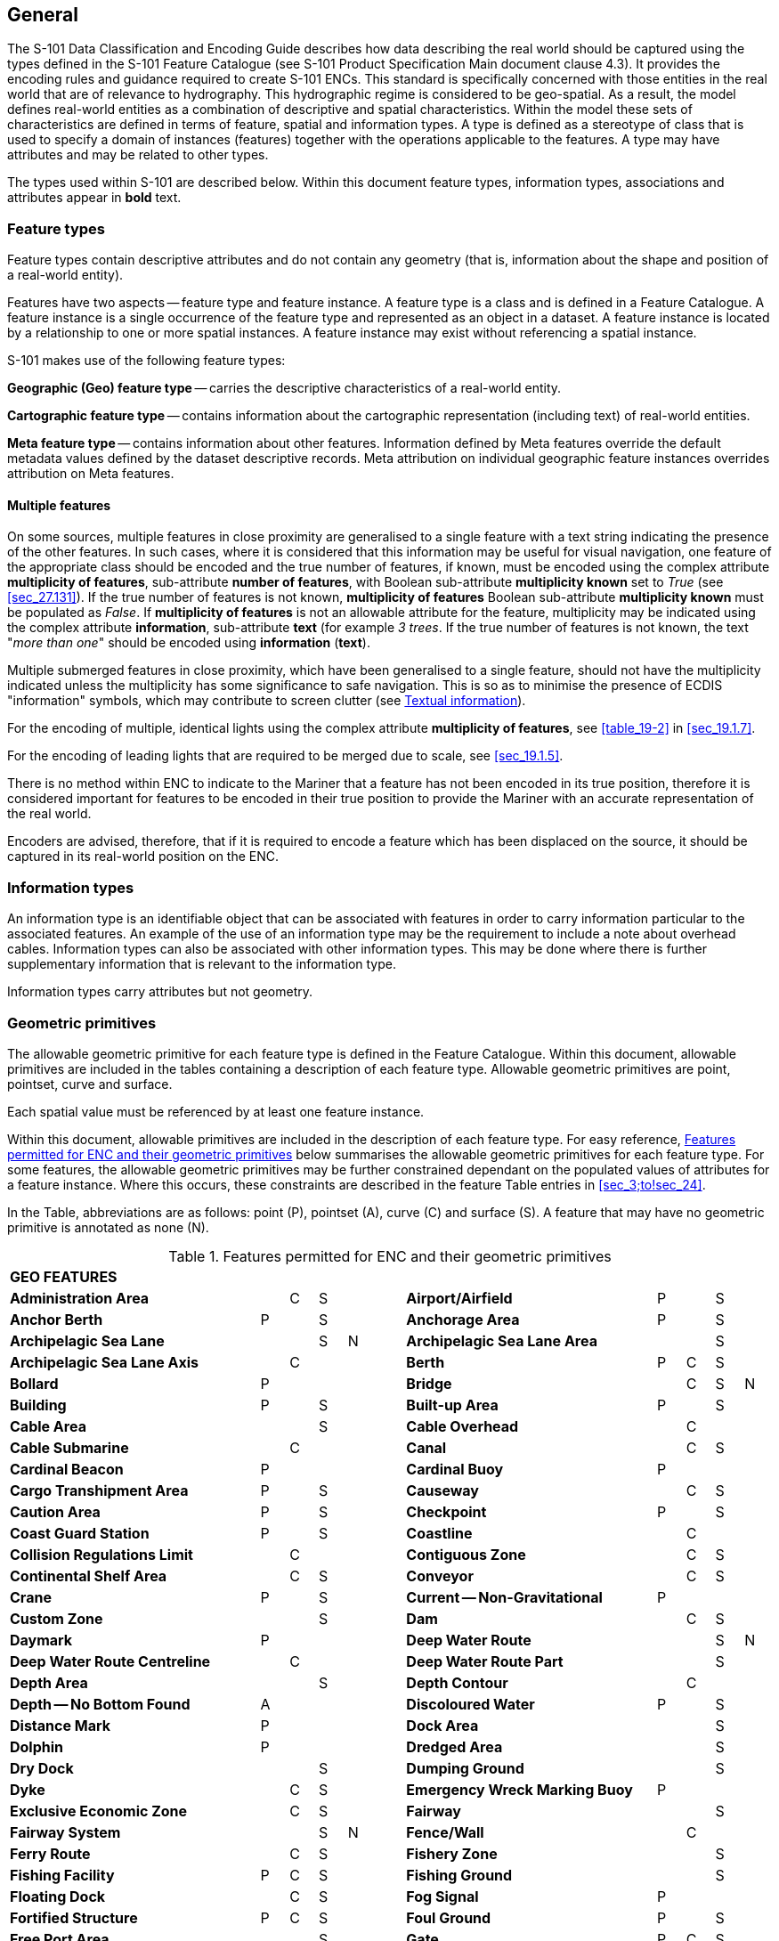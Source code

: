 
[[sec_2]]
== General

The S-101 Data Classification and Encoding Guide describes how data describing the real world should be captured using the types defined in the S-101 Feature Catalogue (see S-101 Product Specification Main document clause 4.3). It provides the encoding rules and guidance required to create S-101 ENCs. This standard is specifically concerned with those entities in the real world that are of relevance to hydrography. This hydrographic regime is considered to be geo-spatial. As a result, the model defines real-world entities as a combination of descriptive and spatial characteristics. Within the model these sets of characteristics are defined in terms of feature, spatial and information types. A type is defined as a stereotype of class that is used to specify a domain of instances (features) together with the operations applicable to the features. A type may have attributes and may be related to other types.

The types used within S-101 are described below. Within this document feature types, information types, associations and attributes appear in *bold* text.

[[sec_2.1]]
=== Feature types

Feature types contain descriptive attributes and do not contain any geometry (that is, information about the shape and position of a real-world entity).

Features have two aspects -- feature type and feature instance. A feature type is a class and is defined in a Feature Catalogue. A feature instance is a single occurrence of the feature type and represented as an object in a dataset. A feature instance is located by a relationship to one or more spatial instances. A feature instance may exist without referencing a spatial instance.

S-101 makes use of the following feature types:

*Geographic (Geo) feature type* -- carries the descriptive characteristics of a real-world entity.

*Cartographic feature type* -- contains information about the cartographic representation (including text) of real-world entities.

*Meta feature type* -- contains information about other features. Information defined by Meta features override the default metadata values defined by the dataset descriptive records. Meta attribution on individual geographic feature instances overrides attribution on Meta features.

[[sec_2.1.1]]
==== Multiple features

On some sources, multiple features in close proximity are generalised to a single feature with a text string indicating the presence of the other features. In such cases, where it is considered that this information may be useful for visual navigation, one feature of the appropriate class should be encoded and the true number of features, if known, must be encoded using the complex attribute *multiplicity of features*, sub-attribute *number of features*, with Boolean sub-attribute *multiplicity known* set to _True_ (see <<sec_27.131>>). If the true number of features is not known, *multiplicity of features* Boolean sub-attribute *multiplicity known* must be populated as _False_. If *multiplicity of features* is not an allowable attribute for the feature, multiplicity may be indicated using the complex attribute *information*, sub-attribute *text* (for example _3 trees_. If the true number of features is not known, the text "__more than one__" should be encoded using *information* (*text*).

Multiple submerged features in close proximity, which have been generalised to a single feature, should not have the multiplicity indicated unless the multiplicity has some significance to safe navigation. This is so as to minimise the presence of ECDIS "information" symbols, which may contribute to screen clutter (see <<sec_2.4.6>>).

For the encoding of multiple, identical lights using the complex attribute *multiplicity of features*, see <<table_19-2>> in <<sec_19.1.7>>.

For the encoding of leading lights that are required to be merged due to scale, see <<sec_19.1.5>>.

There is no method within ENC to indicate to the Mariner that a feature has not been encoded in its true position, therefore it is considered important for features to be encoded in their true position to provide the Mariner with an accurate representation of the real world.

Encoders are advised, therefore, that if it is required to encode a feature which has been displaced on the source, it should be captured in its real-world position on the ENC.

[[sec_2.2]]
=== Information types

An information type is an identifiable object that can be associated with features in order to carry information particular to the associated features. An example of the use of an information type may be the requirement to include a note about overhead cables. Information types can also be associated with other information types. This may be done where there is further supplementary information that is relevant to the information type.

Information types carry attributes but not geometry.

[[sec_2.3]]
=== Geometric primitives

The allowable geometric primitive for each feature type is defined in the Feature Catalogue. Within this document, allowable primitives are included in the tables containing a description of each feature type. Allowable geometric primitives are point, pointset, curve and surface.

Each spatial value must be referenced by at least one feature instance.

Within this document, allowable primitives are included in the description of each feature type. For easy reference, <<table_2-1>> below summarises the allowable geometric primitives for each feature type. For some features, the allowable geometric primitives may be further constrained dependant on the populated values of attributes for a feature instance. Where this occurs, these constraints are described in the feature Table entries in <<sec_3;to!sec_24>>.

In the Table, abbreviations are as follows: point (P), pointset (A), curve \(C) and surface (S). A feature that may have no geometric primitive is annotated as none (N).

[[table_2-1]]
.Features permitted for ENC and their geometric primitives
[cols="100,11,11,11,11,11,100,11,11,11,11"]
|===
11+| *GEO FEATURES*
| *Administration Area*                  |   | C | S | | | *Airport/Airfield* | P | | S |
| *Anchor Berth*                         | P | | S | | | *Anchorage Area* | P | | S |
| *Archipelagic Sea Lane*                |   | | S | N | | *Archipelagic Sea Lane Area* | | | S |
| *Archipelagic Sea Lane Axis*           |   | C | | | | *Berth* | P | C | S |
| *Bollard*                              | P | | | | | *Bridge* | | C | S | N
| *Building*                             | P | | S | | | *Built-up Area* | P | | S |
| *Cable Area*                           |   | | S | | | *Cable Overhead* | | C | |
| *Cable Submarine*                      |   | C | | | | *Canal* | | C | S |
| *Cardinal Beacon*                      | P | | | | | *Cardinal Buoy* | P | | |
| *Cargo Transhipment Area*              | P | | S | | | *Causeway* | | C | S |
| *Caution Area*                         | P | | S | | | *Checkpoint* | P | | S |
| *Coast Guard Station*                  | P | | S | | | *Coastline* | | C | |
| *Collision Regulations Limit*          |   | C | | | | *Contiguous Zone* | | C | S |
| *Continental Shelf Area*               |   | C | S | | | *Conveyor* | | C | S |
| *Crane*                                | P | | S | | | *Current -- Non-Gravitational* | P | | |
| *Custom Zone*                          |   | | S | | | *Dam* | | C | S |
| *Daymark*                              | P | | | | | *Deep Water Route* | | | S | N
| *Deep Water Route Centreline*          |   | C | | | | *Deep Water Route Part* | | | S |
| *Depth Area*                           |   | | S | | | *Depth Contour* | | C | |
| *Depth -- No Bottom Found*             | A | | | | | *Discoloured Water* | P | | S |
| *Distance Mark*                        | P | | | | | *Dock Area* | | | S |
| *Dolphin*                              | P | | | | | *Dredged Area* | | | S |
| *Dry Dock*                             |   | | S | | | *Dumping Ground* | | | S |
| *Dyke*                                 |   | C | S | | | *Emergency Wreck Marking Buoy* | P | | |
| *Exclusive Economic Zone*              |   | C | S | | | *Fairway* | | | S |
| *Fairway System*                       |   | | S | N | | *Fence/Wall* | | C | |
| *Ferry Route*                          |   | C | S | | | *Fishery Zone* | | | S |
| *Fishing Facility*                     | P | C | S | | | *Fishing Ground* | | | S |
| *Floating Dock*                        |   | C | S | | | *Fog Signal* | P | |
| | *Fortified Structure*                | P | C | S | | | *Foul Ground* | P | | S |
| *Free Port Area*                       |   | | S | | | *Gate* | P | C | S |
| *Gridiron*                             |   | | S | | | *Harbour Area (Administrative)* | | | S |
| *Helipad*                              | P | | | | | *Hulk* | P | | S |
| *Ice Area*                             |   | | S | | | *Information Area* | P | | S |
| *Inshore Traffic Zone*                 |   | | S | | | *Installation Buoy* | P | | |
| *Island Group*                         |   | | S | N | | *Isolated Danger Beacon* | P | | |
| *Isolated Danger Buoy*                 | P | | | | | *Lake* | | | S |
| *Land Area*                            | P | C | S | | | *Land Elevation* | P | C | |
| *Land Region*                          | P | C | S | | | *Landmark* | P | C | S |
| *Lateral Beacon*                       | P | | | | | *Lateral Buoy* | P | | |
| *Light Air Obstruction*                | P | | | | | *Light All Around* | P | | |
| *Light Float*                          | P | | | | | *Light Fog Detector* | P | | |
| *Light Sectored*                       | P | | | | | *Light Vessel* | P | | |
| *Local Magnetic Anomaly*               | P | C | S | | | *Lock Basin* | | | S |
| *Log Pond*                             | P | | S | | | *Magnetic Variation* | P | C | S |
| *Marine Farm/Culture*                  | P | C | S | | | *Marine Pollution Regulations Area* | | | S |
| *Military Practice Area*               | P | | S | | | *Mooring Area* | P | | S |
| *Mooring Buoy*                         | P | | | | | *Mooring Trot* | | | S | N
| *Navigation Line*                      |   | C | | | | *Obstruction* | P | C | S |
| *Offshore Platform*                    | P | | S | | | *Offshore Production Area* | | | S |
| *Oil Barrier*                          |   | C | | | | *Physical AIS Aid to Navigation* | P | | |
| *Pile*                                 | P | C | S | | | *Pilot Boarding Place* | P | | S |
| *Pilotage District*                    |   | | S | | | *Pipeline Overhead* | | C | |
| *Pipeline Submarine/On Land*           |   | C | | | | *Pontoon* | | C | S |
| *Precautionary Area*                   | P | | S | | | *Production/Storage Area* | P | | S |
| *Pylon/Bridge Support*                 | P | | S | | | *Radar Line* | | C | |
| *Radar Range*                          |   | | S | | | *Radar Reflector* | P | | |
| *Radar Station*                        | P | | | | | *Radar Transponder Beacon* | P | | |
| *Radio Calling-In Point*               | P | C | | | | *Radio Station* | P | | |
| *Railway*                              |   | C | | | | *Rapids* | | C | S |
| *Range System*                         |   | C | S | N | | *Recommended Route Centreline* | | C | |
| *Recommended Track*                    |   | C | | | | *Recommended Traffic Lane Part* | P | | S |
| *Rescue Station*                       | P | | S | | | *Restricted Area* | | | S |
| *Retroreflector*                       | P | | | | | *River* | | C | S |
| *Road*                                 |   | C | S | | | *Runway* | | C | S |
| *Safe Water Beacon*                    | P | | | | | *Safe Water Buoy* | P | | |
| *Sandwave*                             | P | C | S | | | *Sea Area/Named Water Area* | P | | S |
| *Seabed Area*                          | P | C | S | | | *Seagrass* | P | | S |
| *Seaplane Landing Area*                | P | | S | | | *Separation Zone or Line* | | C | S |
| *Shoreline Construction*               | P | C | S | | | *Signal Station Traffic* | P | | S |
| *Signal Station Warning*               | P | | S | | | *Silo/Tank* | P | | S |
| *Slope Topline*                        |   | C | | | | *Sloping Ground* | P | | S |
| *Small Craft Facility*                 | P | | S | | | *Sounding* | A | | |
| *Span Fixed*                           |   | C | S | | | *Span Opening* | | C | S |
| *Special Purpose/General Beacon*       | P | | | | | *Special Purpose/General Buoy* | P | | |
| *Spring*                               | P | | | | | *Straight Territorial Sea Baseline* | | C | |
| *Structure Over Navigable Water*       |   |    | S | | | *Submarine Pipeline Area* | P | | S |
| *Submarine Transit Lane*               |   |    | S | | | *Swept Area* | | | S |
| *Territorial Sea Area*                 |   | C | S | | | *Tidal Stream -- Flood/Ebb* | P | | S |
| *Tidal Stream Panel Data*              | P | | S | | | *Tideway* | | C | S |
| *Traffic Separation Scheme*            |   | | S | N | | *Traffic Separation Scheme Boundary* | | C | |
| *Traffic Separation Scheme Crossing*   |   | | S | | | *Traffic Separation Scheme Lane Part* | | | S |
| *Traffic Separation Scheme Roundabout* |   | | S | | | *Tunnel* | | C | S |
| *Two-Way Route*                        |   | | S | N | | *Two-Way Route Part* | | | S |
| *Underwater/Awash Rock*                | P | | | | | *Unsurveyed Area* | | | S |
| *Vegetation*                           | P | C | S | | | *Vessel Traffic Service Area* | | | S |
| *Virtual AIS Aid to Navigation*        | P | | | | | *Water Turbulence* | P | C | S |
| *Waterfall*                            | P | C | | | | *Weed/Kelp* | P | | S |
| *Wind Turbine*                         | P | | | | | *Wreck* | P | | S |
11+| *METADATA FEATURES*
| *Data Coverage*                        |   | | S | | | *Local Direction of Buoyage* | | | S |
| *Navigational System of Marks*         |   | | S | | | *Quality of Bathymetric Data* | | | S |
| *Quality of Non-Bathymetric Data*      |   | | S | | | *Quality of Survey* | | C | S |
| *Sounding Datum*                       |   | | S | | | *Update Information* | P | C | S | N
| *Vertical Datum of Data*               |   | | S | | | | | | |
11+| *CARTOGRAPHIC FEATURES*
| *Text Placement* | P | | | | | | | | |
11+| *INFORMATION TYPES*
| *Contact Details*                         | | | | N | | *Nautical Information* | | | | N
| *Non-Standard Working Day*                | | | | N | | *Service Hours* | | | | N
| *Spatial Quality* | | | | N | | | | | |
11+| *ECDIS CHART 1 FEATURES*
| *Chart 1 Feature* | P | C | S | A | | | | | |

|===

[[sec_2.3.1]]
==== Capture density guideline

It is recommended that curves and surface boundaries should not be encoded at a point density greater than 0.3mm at the optimum display scale for the ENC data.

A curve consists of one or more curve segments. Each curve segment is defined as a loxodromic line on WGS84. Long lines may need to have additional coordinates inserted to cater for the effects of projection change.

The presentation of line styles may be affected by curve length. Therefore, the encoder must be aware that splitting a curve into numerous small curves may result in poor symbolization.

[[sec_2.4]]
=== Attributes

Attributes may be simple type or complex type, and are described in <<sec_27;to!sec_30>>. Complex \(C) attributes (<<sec_29>>) are aggregates of other attributes that can be simple type (<<sec_27;and!sec_28>>) or complex type. Simple attributes in S-101 are assigned to one of 9 types (see <<sec_2.4.2>>).

The binding of attributes to feature types, the binding of attributes to attributes to construct complex attributes and attribute multiplicity is defined in the Feature Catalogue. Within this document, the allowable attributes are included in the description of each feature type, as well as attribute multiplicity and the allowable values for enumeration type attributes. Where relevant, constraints for other attribute types such as value range for integer and real type attributes; and string format and maximum string length for text type attributes as defined in the Feature Catalogue are also described.

[[sec_2.4.1]]
==== Multiplicity

In order to control the number of allowed attribute values or sub-attribute instances within a complex, S-100 uses the concept of multiplicity. This defines lower and upper limits for the number of values, whether the order of the instances has meaning and if an attribute is mandatory or not. Common examples are shown in <<table_2-2>> below:

Format : __MinOccurs__, _MaxOccurs_ (if \* Infinite) _(ordered)_ -- sequential

[[table_2-2]]
.Multiplicity - Examples
[cols="98,443"]
|===
h| Multiplicity h| Explanation
| 0,1 | An instance is not mandatory; there can be only one instance.
| 1,1 | An instance is mandatory and there must only be one instance.
| 0,* | An instance is not mandatory and there can be an infinite number of instances.
| 1,* | An instance is mandatory and there can be an infinite number of instances.
| 1,* (ordered) | An instance is mandatory and there can be an infinite number of instances, the order of which has a specific meaning.
| 2,2 | Two instances are mandatory and no more than two.

|===

[NOTE,keep-separate=true]
====
The function of the S-57 attribute type "List" has been replaced by Enumeration (EN) with an upper limit of multiplicity greater than 1. This means that when more than one value is needed for an enumeration type attribute, the attribute code is populated multiple times with the required values.
====

[example]
A red and white tower is encoded with attribute *colour* = _3_ (red) and *colour* = _1_ (white). Within this document, this example would be indicated as "*colour* = __3,1__".

[[sec_2.4.2]]
==== Simple attribute types

Each simple attribute in S-101 is assigned to one of 9types:

EN:: Enumeration: A fixed list of valid identifiers of named literal values. Attributes of an enumeration type may only take values from this list. The complete list of allowable values for S-101 enumeration type attributes is included in <<sec_27;and!sec_28;and!sec_30>>; these values may be further constrained for the binding of the attribute to specific feature and information types.

BO:: Boolean: A value representing binary logic. The value can be either (1) __True__, (2) _False_ or empty (Unknown). The "default state" for Boolean type attributes, unless stated otherwise in this document, is _False_ for instances where the attribute is allowable for a feature, is non-mandatory and has not been populated (and is therefore not included for the feature instance). An empty (Unknown) value should only be populated where the Boolean type attribute is mandatory but the value (_True_ or _False_) is not known to the encoder.

RE:: Real: A signed Real (floating point) number consisting of a mantissa and an exponent. The representation of a real is encapsulation and usage dependent.
+
--
In S-100, "precision", as it applies to the IHO GI Registry and the S-101 Feature Catalogue, is defined as a non-negative integer expressing the constraint of the exponent of a real number (that is, "1" means the real number is constrained to a precision of 0.1; "2" means the real number is constrained to a precision of 0.01; etc) (S-100 Part 2a, <<sec_2>>a-4.2.10). For the attribute descriptions included in <<sec_27;and!28;and!sec_30>> of this document, the values quoted for precision are expressed in more "human-readable" terms as the exponent of the real type attribute (0.1, 0.01, 0.001, …).

Examples: 23.501, -0.0001234, -23.0, 3.141296
--

IN:: Integer: A signed integer number. The representation of an integer is encapsulation and usage dependent.
+
--
Examples: 29, -65547
--

TE:: Text: A CharacterString, that is an arbitrary-length sequence of characters including accents and special characters from a repertoire of one of the adopted character sets.

TD:: Truncated Date (S100­_TruncatedDate): Allows a partial date to be encoded as an extension to the ISO 8601 compliant date attribute type values for year, month and day according to the Gregorian Calendar. Character encoding of a date is a string which follows the calendar date format (complete representation, basic format) for date specified by ISO 8601. See <<sec_2.4.8>>.
+
--
Example: 19610922 (YYYYMMDD)
--

TI:: Time: A time is given by an hour, minute and second in the 24-hour clock system. Character encoding of a time shall be a complete representation of the basic format as defined in ISO 8601. Complete representation means that hours, minutes and seconds shall be used. Basic format means that separating characters are omitted.
+
--
Time is preferably expressed as Universal Time Coordinated (UTC).

Example:183059Z

Time may be expressed as a Local Time with a given offset to UTC.

Example:183059+0100

Time may be expressed as a Local Time without a specified offset to UTC.

Example:183059

The complete representation of the time of 27 minutes and 46 seconds past 15 hours locally in Geneva (in winter one hour ahead of UTC), and in New York (in winter five hours behind UTC), together with the indication of the difference between the time scale of local time and UTC, are used below as examples.

Geneva__:__ 152746+0100

New York: 152746-0500

The service hours for a service, that is available all year in an area where Daylight Saving Hour affects the offset to UTC, could be expressed as Local Time without specified offset.

Example: Opening: 074500 Closing: 161500
--

URI:: Universal Resource Identifier: A derivation of CharacterString. URI is a uniform resource identifier as defined in RFC 3986. Character encoding of a URI must follow the syntax rules defined in RFC 3986.
+
--
For S-101, the attribute type URI is constrained to conformance with the HTTP or HTTPS protocols; that is, the character string must commence with _http://_ or _https://_.

Example: https://registry.iho.int
--

URN:: Universal Resource Name: A derivation of the CharacterString predefined derived type Universal Resource Identifier (URI). URN allows a persistent, location-independent, resource identifier to be encoded that follows the syntax and semantics for URNs specified in RFC 2141.
+
--
For S-101, the attribute type URN is used mainly to define Maritime Resource Names (MRN), typically in the IHO namespace -- _urn:mrn:iho:…_ .

Example: urn:mrn:iho:s101:2:0:0:AnchorageArea
--

Real or integer attribute values must not be padded by non-significant zeroes. For example, for a signal period of 2.5 seconds, the value populated for the attribute *signal period* must be 2.5 and not 02.50.

NOTE: For real values between -1.0 and 1.0, the mantissa component zero is considered to be significant. For example, *0*.01; -*0*.999.

[[sec_2.4.3]]
==== Mandatory and conditional attributes

Some attributes are mandatory and must be populated for a given feature type. The following are reasons why attribute values may be considered mandatory:

* They are required to support correct portrayal by determining
** whether a feature is in the display base
** which symbol is to be displayed;

* Certain features make no logical sense without specific attributes; and
* Some attributes are required for safety of navigation.

In <<table_2-3>> below, mandatory attributes for which this is relevant for a feature (that is, the attribute should not be populated with an empty (null) value) are indicated by the superscript \*.

Within this document, mandatory attributes (multiplicity 1,1; 1,n (n>1); or 1,*) are identified in the description of each feature type. For easy reference, <<table_2-3>> summarises the mandatory attributes for each feature type (note that mandatory sub-attributes of complex attributes are not included in this Table -- see NOTE 2 below Table 2-3):

[[table_2-3]]
.Mandatory attributes
[cols="11,30"]
|===
h| Feature h| Mandatory Attributes

2+h| [underline]#GEO FEATURES#
| *Administration Area*             | *jurisdiction*
| *Archipelagic Sea Lane*           | *nationality* *
| *Archipelagic Sea Lane Area*      | *nationality* * (except when included in *ASL Aggregation* association)
| *Archipelagic Sea Lane Axis*      | *nationality* * (except when included in *ASL Aggregation* association)
| *Berth*                           | *feature name*
| *Bridge*                          |
over navigable water: **opening bridge** +
If *opening bridge* = _True_: *category of opening bridge* +
other cases: none
| *Cable Overhead*                  | over navigable water, one of: *vertical clearance fixed* or **vertical clearance safe** +
other cases: none
| *Cardinal Beacon*                 | *beacon shape*; *category of cardinal mark*; *colour*
| *Cardinal Buoy*                   | *buoy shape*; *category of cardinal mark*; *colour*
| *Caution Area*                    | at least one of: **information* **; *pictorial representation* *
| *Contiguous Zone*                 | *nationality* *
| *Continental Shelf Area*          | *nationality* *
| *Conveyor*                        | over navigable water: **vertical clearance fixed** +
other cases: none
| *Current -- Non-Gravitational*    | *orientation*; *speed*
| *Custom Zone*                     | *nationality* *
| *Daymark*                         | *colour*; *topmark shape*
| *Deep Water Route Centreline*     | *based on fixed marks*; **orientation value* **; *traffic flow*
| *Deep Water Route Part*           | *depth range minimum value*; **orientation value* **; *traffic flow*
| *Depth Area*                      | **depth range maximum value* **; *depth range minimum value* *
| *Depth Contour*                   | *value of depth contour* *
| *Distance Mark*                   | **distance mark visible* **; *measured distance value*
| *Dolphin*                         | *category of dolphin*
| *Dredged Area*                    | *depth range minimum value* *
| *Emergency Wreck Marking Buoy*    | *buoy shape*; *colour*
| *Exclusive Economic Zone*         | *nationality* *
| *Ferry Route*                     | *category of ferry*
| *Fishery Zone*                    | *nationality* *
| *Fog Signal*                      | *category of fog signal*
| *Gate*                            | if navigable at optimum display scale for the data: *horizontal clearance open*
| *Harbour Facility*                | *category of harbour facility*
| *Ice Area*                        | *category of ice*
| *Information Area*                | at least one of: **information* **; *pictorial representation* *
| *Installation Buoy*               | *buoy shape*; *colour*
| *Island Group*                    | *feature name*
| *Isolated Danger Beacon*          | *beacon shape*; *colour*
| *Isolated Danger Buoy*            | *buoy shape*; *colour*
| *Land Elevation*                  | *elevation* *
| *Land Region*                     | at least one of: *category of land region*; *feature name*
| *Landmark*                        | *category of landmark*; *visual prominence*
| *Lateral Beacon*                  | *beacon shape*; *category of lateral mark*; *colour*
| *Lateral Buoy*                    | *buoy shape*; *category of lateral mark*; *colour*
| *Light All Around*                | *colour*; *rhythm of light*
| *Light Float*                     | *colour*
| *Light Sectored*                  | *sector characteristics*
| *Light Vessel*                    | *colour*
| *Local Magnetic Anomaly*          | *value of local magnetic anomaly*
| *Magnetic Variation*              | *reference year for magnetic variation*; *value of annual change in magnetic variation*; *value of magnetic variation* *
| *Marine Farm/Culture*             | **water level effect** +
at least one of: *height*; *value of sounding*
| *Mooring Buoy*                    | *buoy shape*
| *Navigation Line*                 | *category of navigation line*; *orientation*
| *Obstruction*                     | *water level effect*; **surrounding depth** +
one of: *height*; *value of sounding*
| *Offshore Platform*               | *water level effect*
| *Pipeline Overhead*               | over navigable water: **vertical clearance fixed**other cases: none
| *Precautionary Area*              | *information*
| *Production Area*                 | *category of production area*
| *Pylon/Bridge Support*            | *category of pylon*
| *Radar Line*                      | *orientation value*
| *Radar Transponder Beacon*        | *category of radar transponder beacon*
| *Radio Calling-In Point*          | *orientation value* (point features only); *traffic flow*
| *Recommended Route Centreline*    | *based on fixed marks*
| *Recommended Track*               | *based on fixed marks*; *orientation value*; *traffic flow*
| *Recommended Traffic Lane Part*   | *orientation value* *
| *Restricted Area*                 | *restriction* *
| *Safe Water Beacon*               | *beacon shape*; *colour*
| *Safe Water Buoy*                 | *buoy shape*; *colour*
| *Sea Area/Named Water Area*       | at least one of: *category of sea area*; *feature name*
| *Seabed Area*                     | *surface characteristics*
| *Signal Station Traffic*          | *category of signal station traffic*
| *Signal Station Warning*          | *category of signal station warning*
| *Small Craft Facility*            | *category of small craft facility*
| *Span Fixed*                      | *vertical clearance fixed*
| *Span Opening*                    | *vertical clearance closed*; *vertical clearance open*
| *Special Purpose/General Beacon*  | *beacon shape*; *category of special purpose mark*; *colour*
| *Special Purpose/General Buoy*    | *buoy shape*; *category of special purpose mark*; *colour*
| *Straight Territorial Sea Baseline*   | *nationality* *
| *Structure Over Navigable Water*      | *horizontal clearance fixed*; *vertical clearance fixed*
| *Swept Area*                          | *depth range minimum value* *
| *Territorial Sea Area*                | *nationality* *
| *Tidal Stream -- Flood/Ebb*           | *category of tidal stream*; *orientation*; *speed*
| *Tidal Stream Panel Data*             | *station name*; *tidal stream panel values* *
| *Traffic Separation Scheme Lane Part* | *orientation value* (except when the lane part is a junction)
| *Two-Way Route Part*                  | *orientation value*; *traffic flow*
| *Underwater/Awash Rock*               | *value of sounding*; *water level effect*; *surrounding depth*
| *Vegetation*                          | *category of vegetation*
| *Virtual AIS Aid to Navigation*       | *virtual AIS aid to navigation type* *
| *Water Turbulence*                    | *category of water turbulence*
| *Wreck*                               | *water level effect*; **surrounding depth** +
one of: *category of wreck*; *value of sounding*

2+h| [underline]#METADATA FEATURES#
| *Data Coverage*                       | **maximum display scale* **; *minimum display scale*; *optimum display scale* *
| *Local Direction of Buoyage*          | *marks navigational -- system of*; *orientation value* *
| *Navigational System of Marks*        | *marks navigational -- system of* *
| *Quality of Bathymetric Data*         | *category of temporal variation*; *data assessment*; *features detected*; *full seafloor coverage achieved*; *zone of confidence* *
| *Quality of Non-Bathymetric Data*     | *horizontal position uncertainty*
| *Quality of Survey*                   | *survey authority*; *survey date range*; *survey type*
| *Sounding Datum*                      | *vertical datum* *
| *Update Information*                  | *update number*; *update type*
| *Vertical Datum of Data*              | *vertical datum* *

2+h| [underline]#CARTOGRAPHIC FEATURES#
| *Text Placement*                      | **text offset bearing* **; **text offset distance** *; *text type* *

2+h| [underline]#INFORMATION TYPES#
| *Nautical Information*                | at least one of: **information* **; *pictorial representation* *
| *Non-Standard Working Day*            | at least one of: **date fixed* **; *date variable* *
| *Service Hours*                       | *schedule by day of week* *
| *Spatial Quality*                     | at least one of: *quality of horizontal measurement*; *spatial accuracy*

2+h| [underline]#ECDIS CHART 1 FEATURES#
| *Chart 1 Feature*                     | at least one of: *drawing instruction* *; **feature name** *

|===

[NOTE]
====
Sub-attributes of complex attributes, as well as the complex attribute itself, may also be designated as mandatory (see <<note_2_table_2-3>> below). "Conditional" mandatory attributes are identified in the feature Tables in <<sec_3;to!sec_24>> by the superscript ^†^, with qualifying comments included after the attribute list for the relevant feature; and are also indicated in <<table_2-3>> above by the following additional text:

_over navigable water*_:: for *Bridge*, *Cable Overhead*, *Conveyor*, *Pipeline Overhead*

_at least one of_:: for *Caution Area*, *Information Area*, *Land Region*, *Marine Farm/Culture*, *Sea Area/Named Water Area*, *Nautical Information*, *Non-Standard Working Day*, *Spatial Quality*, *Chart 1 Feature*

_if navigable at…._:: for *Gate*

_except when….._:: for *Archipelagic Sea Lane Area*, *Archipelagic Sea Lane Axis*, *Traffic Separation Scheme Lane Part*

_(point features only)_:: for *Radio Calling-In Point*

_one of_:: for *Cable Overhead*, *Obstruction*, *Wreck*

\* __over navigable water__, in the context of ENC encoding, is defined as areas covered by Skin of the Earth features *Depth Area*, *Dredged Area*, or *Unsurveyed Area*.

Compilers must consider these conditional circumstances when encoding features for ENC, as well as any additional information given in the feature class descriptions in this document. For example, when encoding a *Cation Area*, the mandatory attributes are _at least one of_ *information* or *pictorial representation* -- if the relevant information is textual, *information* must be populated and there is no requirement to populate *pictorial representation*, which therefore should not be populated with an empty (null) value, as it is not mandatory in this case.
====

[[note_2_table_2-3]]
NOTE: For complex attributes, at least one sub-attribute is mandatory (or conditionally mandatory) however mandatory sub-attributes of complex attributes have not been included in <<table_2-3>> above. Where the sub-attribute of a complex is conditionally mandatory (for example, for the feature *Seabed Area* _at least one of_ the sub-attributes *nature of surface* or *nature of surface -- qualifying terms* must be populated for the complex attribute *surface characteristics*), this is indicated by the superscript ^†^ as for the "Conditional" mandatory attributes described in Note 1 above.

NOTE: The attribute *colour pattern* is mandatory for any feature (except lights features) that has more than one value populated for the attribute *colour*.

NOTE: The ECDIS "system" attribute *default clearance depth* must be populated with a value, which must not be an empty (null) value, if the attribute *value of sounding* is populated with an empty (null) value (see <<sec_30.1>>).

[[sec_2.4.4]]
==== Missing attribute values

Where a value of a mandatory attribute is not known, the attribute must be populated with an empty (null) value (however, see first paragraph of <<sec_2.4.3>> above).

Where the value of a non-mandatory attribute is not known, the attribute should not be included in the dataset.

In a base dataset, when an attribute code is present but the attribute value is missing, it means that the Producer wishes to indicate that this attribute value is unknown.

In an Update dataset, when an attribute code is present but the attribute value is missing it means:

* that the value of this attribute is to be replaced by an empty (null) value if it was present in the original dataset, or

* that an empty (null) value is to be inserted if the attribute was not present in the original dataset.

[[sec_2.4.5]]
==== Portrayal feature attributes

The primary use of ENC is within ECDIS where ENC data is displayed based on the rules defined within the S-101 Portrayal Catalogue. While most ECDIS portrayal is based on attributes describing the instance of a particular feature in the real world, certain feature attributes are used in portrayal rules to provide additional functionality in the ECDIS or information to the Mariner. The following attributes have specific influence on portrayal:

*drawing index* -- population of this attribute may assist with the identification of a set of S-101 datasets that are intended to form a seamless presentation, regardless of scale; and identify a hierarchy of such seamless presentations (see <<sec_3.5>> and S-101 Main document clauses 4.6 and 4.7).

*fixed date range*; *periodic date range* -- population of these complex attributes determines when the feature will be added (sub-attribute *date start*) and/or removed (sub-attribute *date end*) from the display in some ECDIS display settings (see <<sec_2.4.8>>).

*information* -- population of this complex attribute will result in the display of the magenta information symbol to highlight additional information to the user.

*name usage* -- this sub-attribute determines the priority and level of display (full display or Pick Report only) where multiple instances of the complex attribute *feature name* are encoded for a single feature instance, based on Mariner's selected ECDIS display settings (see <<sec_2.5.8>>).

*pictorial representation* -- population of this attribute will result in the display of the magenta information symbol to highlight additional information to the user.

*scale minimum* -- value at which the feature will be removed from the display if application of scale minimum is enabled in the ECDIS (see <<sec_2.5.9>>).

*sector line length* -- population of this attribute will result in the sector lines and arc radius of the sector being extended by the defined length when the ECDIS display is set to display default light sectors. See <<sec_19.3.1>>.

*visual prominence* -- this attribute determines that visually conspicuous features are shown in black colour rather than brown.

[[sec_2.4.5.1]]
===== ECDIS "system" (portrayal) attributes

Attributes designated as "ECDIS system" attributes are intended to provide information specific to aiding in portrayal of features in ECDIS in certain circumstances; and should be automatically populated by the ENC production software as required. The population of these attributes are conditional dependant on individual encoding instances including the relationship between an encoded feature and the underlying Skin of the Earth feature(s); and resolution of conflicts in portrayal specific to collocated light features. These attributes are described in <<sec_30>> of this document, and include:

*default clearance depth* (see <<sec_30.1>>) -- this attribute is intended to provide a depth value to the ECDIS to aid in the display of underwater hazards (*Obstruction*, *Underwater/Awash Rock*, *Wreck*) where the actual depth of the underwater hazard is unknown (attribute *value of sounding* populated with an empty (null) value). This value is algorithmically calculated by the production system as required, based on the underlying depth(s) as described in <<sec_30.1>>. For S-101 ENCs, *default clearance depth* must be populated with a value, which must not be an empty (null) value, if the attribute *value of sounding* is populated with an empty (null) value.

*in the water* (see <<sec_30.2>>) -- this Boolean attribute provides an indication to the ECDIS that features that are located in or over navigable water are to be included in the ECDIS Base Display. This attribute is automatically populated by the ENC production software where a structure is located over an area of bathymetry (*Depth Area*, *Dredged Area*, *Unsurveyed Area*).

*sector arc extension* (see <<sec_30.3>>) -- this Boolean attribute provides an indication that a distance beyond the default distance at which a light sector arc will be displayed is required where more than one sector light having overlapping sectors has been encoded. This attribute is automatically calculated and populated as required by the ENC production software. Note that *sector arc extension* is not utilised where light sectors are displayed at the nominal range of the sectors.

*surrounding depth* (see <<sec_30.4>>) -- this attribute defines a depth value for the area surrounding an underwater hazard to aid in the portrayal of isolated dangers in ECDIS, and is based on the *depth range minimum value* for the surrounding *Depth Area*(s). This attribute is automatically calculated and populated as required by the ENC production software. For an area feature covered by more than one *Depth Area*, the value of *surrounding depth* is determined as the depth range minimum value of the deeper of the *Depth**Area* features covering the underwater hazard. For S-101 ENCs, *surrounding depth* must be populated with a value, which must not be an empty (null) value.

[[sec_2.4.6]]
==== Textual information

The complex attribute *information* (see <<sec_29.9>>) contains information as text using the sub-attribute *text*, or the name of an ENC support file using the sub-attribute *file reference*, in English and, optionally, using multiple instances of *information* to encode the information in one or more additional languages; and where bound to the geo feature classes may be used to encode additional textual information specific to a single feature instance. General conventions for the population of *information* for a feature instance are as follows:

* Where required, only a single mandatory instance of *information* in English (mandatory sub-attribute *language* = _eng_ or empty (null)) must be encoded.
* Further optional instances of *information* may also be encoded (sub-attribute *language* populated with the three-letter language code in conformance with ISO 639-2/T) in one or more languages.

The information type *Nautical Information* (see <<sec_24.4>>) should be used to encode additional textual information associated to a group of features; and if the information is specific to a single feature, the information should be encoded on the feature itself. The *Nautical Information* is associated to the relevant features using the association *Additional Information* (see <<sec_25.1>>).

The complex attribute *information* must not be used when it is possible to encode the information by means of any other attribute. Under certain ECDIS display settings the "information" symbol will display when this attribute is populated. Therefore Producers should carefully consider use of this attribute as the symbol may contribute significantly to ECDIS screen clutter.

Character strings contained in *information* sub-attribute *text* must be UTF-8 character encoding. *Information* should generally be used for short notes or to transfer information which cannot be encoded by other attributes, or to give more detailed information about a feature. Text populated in *text* must not exceed 300 characters.

The exchange language for textual information should be English. Languages other than English may be used as a supplementary option, for which *language* must be populated with an appropriate value to indicate the language. Generally this means, when a national language is used in the textual attributes, the English translation must also exist.

[underline]#Remarks:#

* For Guidance on encoding names of features, see <<sec_2.5.8>>.

[[sec_2.4.7]]
==== Spatial attribute types

Spatial attribute types must contain referenced geometry and may be associated with spatial quality attributes. Each spatial attribute instance must be referenced by a feature instance or another spatial attribute instance.

[[figure_2-1]]
.Spatial Quality information type
image::figure-2-1.jpeg["",505,514]

Spatial quality attributes are carried in the information type *Spatial Quality* (see <<sec_24.5>>). Only point, multipoint and curve geometry and the Meta feature *Quality of Bathymetric Data* can be associated with *Spatial Quality*. Currently no use case for associating surfaces with spatial quality attributes is known, therefore this is prohibited; however it is allowable for *Spatial Quality* to be associated with the curves comprising the spatial edges (boundaries) of surface features. Vertical uncertainty is prohibited for curves as this dimension is not supported by curves.

[[sec_2.4.8]]
==== Dates

When encoding dates using the attributes *dredged date*, *fixed date range*, *reported date*, *reference year for magnetic variation*, *survey date range* and *swept date*, the following values must apply in conformance to S-100.

* Full date: YYYYMMDD
* No specific day required: YYYYMM--
* No specific month required: YYYY----

If it is required to encode periodic/recurring dates using the attributes *date fixed* and *periodic date range*, the following values must apply in conformance to S-100.

* No specific year required, same day each year: ----MMDD
* No specific year required, same month each year: ----MM--

Notes: YYYY = calendar year; MM = month; DD = day.

The dashes (-) indicating that the year, month or day is not needed must be included.

Encoded date ranges are inclusive, see S-100 Part 3, clause 3-8.3. For example:

*fixed date range*/*date start* = _20220922_ Commences at 000000 hours on 22 September 2022

*fixed date range*/*date end* = _20221022_ Ends at 240000 hours on 22 October 2022.

*periodic date range*/*period start* = _----09--_ Commences annually at 000000 hours on 01 September.

*periodic date range*/*date end* = _----09--_ Ends annually at 240000 hours on 30 September.

Where the temporal attributes have been encoded for any feature that is the structure component of a *Structure/Equipment* feature association (see <<sec_25.16>>), all other component features within the relationship must not extend beyond the temporal attribute values encoded for the structure feature.

[[sec_2.4.8.1]]
===== Seasonal features

If it is required to show seasonality of features, it must be done using the attribute *status* = _5_ (periodic/intermittent). If it is required to encode the start and/or end dates of the season, this must be done using the complex attribute *periodic date range* (see <<sec_2.4.8;and!sec_29.15>>).

Where there is a requirement to indicate the beginning or end date of a seasonal occurrence as the "last day in February", consideration must be given to allowing for the extra day (29^th^ February) added on leap years. Encoding *periodic date range*, sub-attribute *date end* with the value ----_0228_ may result in erroneous indication of seasonality in the ECDIS on the 29^th^ February for leap years, while encoding the value ----_0229_ may similarly result in ECDIS performance issues for non-leap years. Encoders are advised, therefore, that where it is required to encode the end of seasonality as the last day in February, this must be done, similar to any other month of the year, by encoding the value of *periodic date range*, sub-attribute *date end* as --_--02--_. Where the beginning of seasonality is the last day in February, this must be done by encoding the value of *periodic date range*, sub-attribute *date start* in accordance with the next occurrence of the date (--_--0228_ if the next occurrence is a non-leap year or --_--0229_ if the next occurrence is a leap year). The ENC dataset must be amended by ENC Update (see <<sec_31>>) where the date is required to be changed. For instance, if the value is --_--0228_ and the next occurrence is a leap year, an ENC Update must be created to amend the date to --_--0229_.

Alternatively, if encoders consider that there is no regulatory requirement to update the start date of a period for leap years, the value of *date start* may be populated as --__--03--__, indicating a beginning date of 01 March each year.

[[sec_2.4.9]]
==== Times

If it is required to show the beginning and end of the active time period of a feature, it must be encoded using the attributes *time of day end* (see <<sec_27.182>>)and *time of day start* (see <<sec_27.183>>). The attribute descriptions for *time of day end* and *time of day start* state that the format must conform to ISO 8601, and this format must be used (see also <<sec_2.4.2>>).

Time is preferably expressed as Universal Time Coordinated (UTC). Where required, this must be done using the format __hhmmssZ__, with 2 digits for the hour (_hh_), 2 digits for the minutes (_mm_) and 2 digits for the seconds (_ss_); and "__Z__" mandatory.

[example]
_183059Z_ to represent a UTC time of 30 minutes and 59 seconds after 6 o'clock in the evening

If it is required to express Local Time with a given offset to UTC, this must be done using the format _hhmmss+hhmm_.

[example]
_183059+0100_ to represent a local time that is 1 hour ahead of UTC

In areas that are subject to daylight saving hours during certain periods of the year, it may be more appropriate to provide local times that are independent of a UTC offset. If it is required to express Local Time without a specified offset to UTC, this must be done using the format _hhmmss_.

[example]
_183059_ to represent a local time of 30 minutes and 59 seconds after 6 o'clock in the evening

[[sec_2.4.9.1]]
===== Schedules

If it is required to indicate the time schedule associated with any feature, it must be encoded using the information types *Service Hours* (see <<sec_24.2>>) or *Non-Standard Working Day* (see <<sec_24.3>>). *Service**Hours* is used to indicate the regular operational schedule and/or times of closure for a service related to a feature. *Non-Standard Working Day* is used to indicate specific days of the year when normal working hours are limited, and may not be related to the Gregorian calendar.

====
A feature service is available under normal operation status 24 hours/day on Monday and Wednesday and from 08:00 to 16:00 (local time -- note the format for local time without specified offset to UTC in <<sec_2.4.9>> above) from Thursday to Saturday. The service is not available on public holidays and the 05 of August of each year.
====

[pseudocode%unnumbered]
====
*Service Hours*
    *schedule by day of week*
        *category of schedule* = _1_ (normal operation)
        *time intervals by day of week*
            *day of week* = __2__,_4_ (Monday, Wednesday)
            *day of week is range* = _0_ (false -- indicates that *day of week* includes Monday and Wednesday only)

        *time intervals by day of week*
            *day of week* = _5,7_ (Thursday, Saturday)
            *day of week is range* = _1_ (true -- indicates that *day of week* includes the range of days Thursday, Friday and Saturday)
            *time of day start* = _080000_
            *time of day end* = _160000_
    *Non-Standard Working Day*
        *date fixed* = _- - - -0805_ (05 August each year)
        *date variable* = _public holidays_
====

[[sec_2.4.10]]
==== Colours and colour patterns

If it is required to encode multiple colours on a feature, they must be encoded using the attributes *colour pattern* and *colour* as follows:

* For horizontal stripes (*colour pattern* = _1_), the values for *colour* must be ordered such that the first colour is the top-most, and subsequent colours follow sequentially from top to bottom. For example, *colour* = _3,1_ to encode a red stripe above a white stripe.
* For vertical stripes (*colour pattern* = _2_), the values for *colour* must be ordered such that the first colour is the left-most, and subsequent colours follow sequentially from left to right. For example, *colour* = _3,1,3_ to encode red, white, red vertical stripes

* For diagonal stripes (*colour pattern* = _3_), the values for *colour* must be ordered such that the first colour is the top-left-most, and subsequent colours follow sequentially from top left to bottom right. Forexample,*colour* = _1,3,1,3,1_ to encode white, red, white, red, white diagonal stripes.

* For squares (*colour pattern* = _4_), the values for *colour* must be ordered such that the first colour is the top-left-most square. Subsequent colours follow sequentially from left to right along the top row then repeated for subsequent rows until the bottom right-most square is reached. For example, *colour* = _1,3,3,1_ to encode white, red squares on the top row and red, white squares on the bottom row.

* For border stripes (*colour pattern* = _6_), the values for *colour* must be ordered such that the first colour is the border stripe, and the second colour that of the background. For example, *colour* = _3,1_ to encode a red border stripe on a white background. Where a border stripe is combined with other patterns, an assessment as to which pattern is most important to marine navigation must be made, and the appropriate value populated in *colour pattern*.

Note that the attribute *colour pattern* is mandatory for any feature (except lights) that has more than one colour.

If the encoded colours and colour pattern for feature is considered to be complex, it is strongly recommended that an image of the feature, if available, is also included using the attribute *pictorial representation*.

[[sec_2.4.11]]
==== Radar conspicuous features (see S-4 -- B-485.2)

The Boolean attribute *radar conspicuous* is used to encode whether or not a feature is radar conspicuous.

[underline]#Remarks:#

* If it is required to encode a feature which has no radar reflector, but is radar conspicuous, it must be indicated using attribute *radar conspicuous* = _True_.
* If it is required to encode a surface or point feature which is radar conspicuous because it is fitted with a radar reflector, it must be indicated using attribute *radar conspicuous* = _True_ on the feature where *radar conspicuous* is an allowable attribute. Where *radar conspicuous* is not an allowable attribute for the feature, a *Radar Reflector* feature (see <<sec_20.17>>) must be encoded within or coincident with the feature.
* If it is required to encode radar reflectors on curve features (for example overhead cables), this must be done using the feature *Radar Reflector*.

[[sec_2.4.12]]
==== Attributes referencing ENC support files

The complex attribute *information* and its sub-attribute *file reference* on the information type *Nautical Information* (see <<sec_24.4>>) or on individual geo features references textual ENC support files. The simple attribute *pictorial representation* on *Nautical Information* or on individual geo features references picture files. The association *Additional Information* (see <<sec_25.1>>) is used to create an association between the geo feature(s) and *Nautical Information* where required. Where the information is relevant to a single feature instance only, it should be encoded using *information* or *pictorial representation* on the feature instance. Where the information is relevant to multiple feature instances, it should be encoded using *information* or *pictorial representation* on an associated instance of *Nautical Information*. See also <<sec_2.4.6>>.

The attributes *information* and *pictorial representation* are considered portrayal feature attributes (see <<sec_2.4.5>>), meaning that under given circumstances the "information" symbol (magenta "i") will be portrayed in ECDIS when one or both of these attributes are populated. Due to risk of ECDIS screen clutter, Producers should carefully consider the use of these attributes.

These attributes must not be used when it is possible to encode the information by means of any other attribute.

Clause 11.2 of the S-101 Product Specification Main document specifies the content of an Exchange Set and the inclusion of support files. Clause 11.4 of the Product Specification Main document outlines specific rules and limitations for support files and their management; and additionally details ENC support file creation and application use cases.

[[sec_2.4.12.1]]
===== Reference to textual ENC support files

The ENC support files referenced by the complex attribute *information*, sub-attribute *file reference*, must be.TXT files, and may contain formatted text. These files should generally be used for longer texts (for example longer chart notes, tables or paragraphs from Nautical Publications), but should not be used to replicate large blocks of text (for example entire chapters of Sailing Directions) that can be found in other Nautical Publications, which may not be suitable for viewing in ECDIS. It is up to the Producing Authority to determine the most suitable means of encoding a particular piece of text. Textual ENC support files must be encoded using the character set defined in ISO 10646-1, in Unicode Transformation Format-8 (UTF-8).

The exchange language for textual information should be English. The sub-attribute *language* must be populated with an appropriate value to indicate the language used. Languages other than English may be used as a supplementary option. Generally this means, when a national language is used in the textual attributes, the English translation must also exist.

[underline]#Remarks:#

* Encoders must encode national language ENC support files (files referenced by the sub-attribute *file reference*) using UTF-8 character encoding. This means that the encoding of the characters in these files must match the encoding of other textual national attributes (that is,*feature name*, *information* (*text*) with value other than English populated for sub-attribute *language*) within the dataset.

[[sec_2.4.12.2]]
===== Reference to pictorial ENC support files

The attribute *pictorial representation* should only be populated where the information is considered important in terms of safety of navigation and protection of the marine environment. Pictorial ENC support files that form part of the ENC must be in Tagged Image File (TIF) format 6.0.

Encoders should also consider, when including a reference to a pictorial ENC support file, whether the file is appropriate in terms of:

* Size of the file: Pictorial files should be kept to a minimum file size, and should be considered in relation to the maximum allowable size of an ENC dataset (10Mb). Therefore, for example, a pictorial file of 100Mb should be considered to be inappropriate. Using the following values as a guideline for TIF files will ensure acceptable size pictorial ENC support files:

[[table_2-4]]
.Recommended formatting for TIF files used as ENC support files
[cols="215,209"]
|===
h| Recommended Resolution: h| 96 DPI
| Minimum Size x,y:         | 200,200 pixels
| Maximum Size x,y:         | 800,800 pixels
| Bit Depth:                | 8 Bit Indexed Colour
| Compression:              | LZW
| Format:                   | Tiff 6.0
|===

* Content of the graphic: The information contained in the pictorial file should supplement, in terms of navigational relevance, the encoding of the associated feature. For example, an image of a standard IALA special purpose buoy that duplicates the attribution of the associated *Special Purpose/General Buoy* provides no relevant supplementary information to the Mariner (and may be considered to be double encoding), and therefore should not be included.

* Aspect: Graphics should provide perspective relevant to the view of the Mariner. For example, an image of the top of a bridge derived from a photograph taken from the top of a bridge tower or nearby building does not provide the Mariner with any information relevant to their location, and should not be included. However, an image derived from a photograph taken from a vessel approaching the bridge may be considered relevant.

* Suitability for display in ECDIS: Graphics should be such that all the information in the pictorial file is legible in the ECDIS display. For example, text included in diagrams or tables must be large enough so as to be legible when the file is opened in the ECDIS display. Images included in a pictorial file should also be appropriately scaled such that they comfortably fit in the picture display window on the ECDIS (that is, do not only take up a very small area of the window; or are so large that the image needs to be panned to see the entire image). Consideration must also be given to variation in ships' bridge lighting conditions. It is recommended that, where possible, ENC support files are tested by opening the file in an ECDIS prior to publication of the ENC.

[[sec_2.5]]
=== Datasets

A Dataset is a grouping of features, attributes, geometry and metadata which comprises a specific coverage.

Four types of ENC dataset may be produced and contained within an exchange set:

* Update: Changing some information in an existing dataset.
* Re-issue of a dataset: Including all the Updates applied to the original dataset up to the date of the reissue. A Re-issue does not contain any new information additional to that previously issued by Updates.
* New dataset and New Edition of a dataset: Including new information which has not been previously distributed by Updates. Each New Edition of a dataset must have the same name as the dataset that it replaces.

See also S-101 Main document, Section 4.5 in addition to the sub-clauses below for further information regarding ENC datasets.

[[sec_2.5.1]]
==== ENC data coverage

An ENC dataset can contain more than one *Data Coverage* (see <<sec_3.5>>). The data boundary is defined by the extent of the *Data Coverage* Meta features. Data must only be present within *Data Coverage* Meta features.

Producing Authorities must not leave "holes" (that is, areas not covered with data) in smaller scale range coverage, under the assumption that the ECDIS user will have the larger scale data available. For areas covered by larger scale ENCs, well established cartographic data generalization practices should be applied, including the inclusion of minimum depiction areas (see <<sec_2.5.3.2>> below).

An ENC Update dataset must not change the extent of the data coverage for the base ENC cell. Where the extent of the data coverage for a base ENC cell is to be changed, this must be done by issuing a New Edition of the cell.

[[sec_2.5.1.1]]
===== Skin of the Earth

Each area covered by a Meta feature *Data Coverage* must be totally covered by a set of geo features of geometric primitive type surface that do not overlap each other (the Skin of the Earth). Feature types that comprise the Skin of the Earth are listed below:

*Depth Area*

*Dredged Area*

*Land Area*

*Unsurveyed Area*

The geometry of coincident boundaries between Skin of the Earth features in a dataset must not be duplicated.

[[sec_2.5.2]]
==== Discovery metadata

Information regarding discovery metadata can be found in the S-101 ENC Product Specification (main document).

[[sec_2.5.3]]
==== Minimal depiction areas

Where minimal depiction areas exist in a specified ENC optimum display scale, they should be encoded using one of the following options:

[[sec_2.5.3.1]]
===== Wide blank areas

Areas of a dataset which contain no data must be excluded from the area(s) covered by the Meta feature *Data Coverage*. The areas that contain data must be completely covered by *Data Coverage* features.

[[sec_2.5.3.2]]
===== Simplified or minimum depiction areas

* Bathymetry in such areas should be encoded as described in <<sec_11.9.2>>.
* Information that does not relate to bathymetry but is relevant to land area features may be encoded.

* One *Caution Area* feature covering the whole area should be created. The complex attributes *information* (sub-attribute *text* or *file reference*) should be encoded using one of the following options (the textual content of the attributes (for *file reference* this will be the contents of the referenced ENC support file) is within quotation marks and italicised):

Where larger scale coverage is available:

"_Most features, including bathymetry, are omitted in this area. The minimal depiction of detail in this area does not support safe navigation; mariners should use a more appropriate scale ENC."_

Any other relevant information pertaining to the area should be incorporated within, or replace completely, the above statement.

Where no larger scale coverage is available:

"_Most features, including bathymetry, are omitted in this area. The minimal depiction of detail in this area does not support safe navigation."_

This statement should be supplemented by additional cautionary information relating to any authority to be consulted before navigating in the area.

[[sec_2.5.4]]
==== Units

The depth, height and positional uncertainty units in a dataset must be metres.

[[sec_2.5.5]]
==== Seamless ENC coverage

ENCs should form a seamless coverage in the navigable waters of the Producer's area of responsibility. However, it is often impractical to do so for all ECDIS display scales, and therefore S-101 ENCs declare a scale range, which dictate between what scales the data can be used.

The Meta feature *Data Coverage* (see <<sec_3.5>>) is used to provide the ECDIS with the scale information necessary for the determination of dataset loading and unloading in relation to the user selected viewing scale in the ECDIS.

The mandatory attribute *optimum display scale* is used to indicate the intended viewing scale for the data. This may be considered by the Data Producer to be the compilation scale for the data, and is also used as the reference for the overscale indication. The mandatory attribute *minimum display scale* is used to indicate the smallest intended viewing scale for the data. The mandatory attribute *maximum display scale* is used to indicate the value considered by the Data Producer to be the maximum (largest) scale at which the data is to be displayed before it can be considered to be "grossly overscaled".

An ENC dataset (discovery metadata) and associated *Data Coverage* feature(s) must carry a value for *optimum display scale*. Each *Data Coverage* feature must also carry a value for *maximum display scale* and *minimum display scale.* Values for *optimum display scale* and *minimum display scale* must be taken from the list of values defined in <<table_3-2>> at <<sec_3.5.1>>.

The *Data Coverage* features within a dataset must not overlap, however *Data Coverage* features from different datasets may overlap as long as the *optimum display scale* and *minimum display scale* ranges do not overlap and, if populated, they do not have the same value for the attribute *drawing index*. All *Data Coverage* features within a dataset must have the same value for *minimum display scale* and, if populated, *drawing index*, but portions of a dataset can have a different optimum and maximum display scale, depending on the best scale required for navigation in an area for the purpose of the ENC data.

Datasets that share a common minimum display scale will form a seamless presentation when rendered in the end-user system. When datasets do not share a common minimum display scale but are still intended to form a seamless presentation, this should be indicated by using a common drawing index. Datasets with a common minimum display scale or drawing index must not contain overlapping data coverage features.

To ensure a seamless ECDIS display of ENC data within the same scale range, it is important that the data on the border of the dataset is aligned and matched with the corresponding data in any adjoining datasets within the scale range, where possible. Where there is a mismatch in depth data between adjoining datasets, editing of the depth data should be done such that depth contours and depth areas are adjusted on the side of safety. Edge matching of data across different scale ranges, particularly depth data, is often not possible due to generalisation issues resulting from differing scales, although features such as maritime boundaries, navigation lines, recommended tracks, roads etc. should be edge matched where possible. Note that point or curve features which are at the border of *Data Coverage* features (see <<sec_3.5>>) for adjoining datasets with the same scale range must be part of only one dataset.

In areas which include neighbouring Producer Nations, Hydrographic Offices should co-operate to agree on dataset boundaries and ensure no data overlap within scale ranges, or disparate drawing indices. Where datasets are intended to provide a seamless presentation at national boundaries and a common minimum display scale cannot be agreed, a common drawing index should be agreed. Where possible, adjoining nations should agree on common data boundaries within a technical arrangement based on cartographic convenience and benefit to the Mariner. Suitable communications between neighbouring nations should be put in place to ensure data consistency across dataset boundaries. These should include exchange mechanisms to allow access to each other's ENCs.

[[sec_2.5.6]]
==== Feature Object Identifiers

Each feature instance within an ENC must have a unique universal Feature Object Identifier [FOID]. Information regarding FOIDs can be found in clause 4.4 of the S-101 ENC Product Specification (main document).

[[sec_2.5.7]]
==== Heights and elevations

[[fig_2-2]]
.Heights and elevations
image::figure-2-2.png[Shape2,528,252]

If it is required to encode the altitude of natural features above a vertical datum (for example hills, coastlines, slopes), with the exception of trees, it must be done using the attribute *elevation* (<<fig_2-2>> (a)).

For artificial features (for example landmarks, buildings) or trees:

* If it is required to encode the altitude of the ground level at the base of the feature, or the elevation of a light, above a vertical datum, it must be done using *elevation* (<<fig_2-2>> (b)).
* If it is required to encode the altitude of the highest point of the feature above a vertical datum, it must be done using the attribute *height* (<<fig_2-2>> (c)).
* If it is required to encode the height of the feature above ground level, the seabed or (for floating features) the sea surface (that is, not associated with a vertical datum), it must be done using the attribute *vertical length* (<<fig_2-2>> (d)).

[[sec_2.5.8]]
==== Geographic names

If it is required to encode a geographic name, or multiple versions of a geographic name including multiple language versions of the name, it must be done using one of more instances of the complex attribute *feature name* (see <<sec_29.2>>). When possible, existing features (for example *Built-Up Area*, *River*, navigational marks) should be used to carry this information.

If it is required to encode a geographic name for which there is no existing feature, a specific *Administration Area*, *Sea Area/Named Water Area* or *Land Region* feature must be created (see <<sec_16.8;and!sec_9.1;and!sec_5.11>> respectively). In order to minimise the data volume, these features should, where possible, use the geometry of existing features, for example a *Sea Area/Named Water Area* feature may use the geometry of a *Depth Area* feature.

Geographic names can be left in their original language in a non-English iteration of the sub-attribute *name*, or transliterated or transcribed and used in an English iteration of the sub-attribute *name*, in which case the original name should be populated in an additional iteration of *feature name* with the mandatory sub-attribute *language* populated with the relevant three-letter language code in accordance with ISO 639-2/T. Examples of encoding of *feature name* are included in <<table_2-5>> below. General conventions for the population of *feature name* for an encoded feature instance are as follows:

* Where it is intended that a name of a feature instance is to be displayed in the ECDIS, one or more iterations of *feature name* must be encoded for the feature, with exactly one of these instances having the sub-attribute *name usage* = _1_ (default name display). This should normally be the English version of the name (mandatory attribute *language* = _eng_), however this is at the discretion of the Data Producer.
* Where only a single instance of *feature name* and having sub-attribute *name usage* = _1_ is encoded for a feature instance, this name will be displayed in both the "default" ECDIS language setting and the "alternate" ECDIS language setting.
* Multiple instances of *feature name* may be encoded for any language, and/or for multiple languages. Where multiple instances of *feature name* are encoded for a feature instance, they must be encoded as follows in order to ensure the desired ECDIS display in both the default and alternate ECDIS language display settings:

** If the name is intended to be displayed in the "default" ECDIS display, exactly one of instance of *feature name* having the sub-attribute *name usage* = _1_ (default name display) must be included. Where other instances of *feature name* having the same value for the mandatory attribute *language* have been encoded, the attribute *name usage* must not be populated.
** If an alternate language name is intended to be displayed in the "alternate" ECDIS language setting, at least one instance of *feature name* having attribute *language* populated with a value other than the "default" language must be encoded, and having the value for the sub-attribute *name usage* = _2_ (alternate name display). Only one *feature name* instance having *name usage* = _2_ can be encoded for a single language; and for all *feature name* instances having an instance(s) of *name usage* = _2_ there must be a feature instance having *name usage* = _1_ encoded as the "default" language instance.
** Where the language(s) selected by the Mariner as the "alternate" language(s) is different from the alternate language(s) encoded for a feature instance, the "default" name will be displayed at all times.
** If it is required to restrict the display of all instances of *feature name* encoded for a feature instance only to the ECDIS Pick Report, *name usage* must not be populated for any instance.
** All encoded instances of *feature name* will be included in the ECDIS Pick Report.
* Reasons for encoding more than one instance of *feature name* for a particular language include (but are not limited to):

** For cartographic reasons, for example to abbreviate a name using an international abbreviation.
** To allow an identifier/designator to be displayed in preference to the name of the feature (for example on aids to navigation).

In the following examples, a dash in the *name usage* sub-attribute column indicates that the sub-attribute must not be populated.

[[table_2-5]]
.Complex attribute feature name encoding - examples
[cols="^86,^78,^78,^41,^116,^97",options="noheader"]
|===
3+<h| [underline]#S-101 Feature:# Sea Area/Named Water Area .9+^.^| ►
2.2+<h| Name displayed in ECDIS
(based on display of names enabled and Mariner's selected language settings)
3+<h| Complex attribute feature name, sub-attributes:

h| name h| language h| name usage h| Language setting h| Name displayed

| _Grolsch Point_   | _eng_ | _-_ | Default             | Grolsch Pt
| _Grolsch Pt_      | _eng_ | _1_ | Alternate (German)  | Hn. Grolsch
| _Hafen Grolsch_   | _deu_ | _-_ | Alternate (French)  | P. Grolsch
| _Hn. Grolsch_     | _deu_ | _2_ | Alternate (Spanish) | Grolsch Pt
| _Port de Grolsch_ | _fra_ | _-_ | Alternate (English) | Grolsch Pt
| _P. Grolsch_      | _fra_ | _2_ |                     |
|===

[cols="^86,^78,^78,^41,^116,^96",options="noheader,unnumbered"]
|===
3+<h| [underline]#S-101 Feature:# Land Area .7+^.^| ►
2.2+<h| Name displayed in ECDIS (based on display of names enabled and Mariner's selected language settings)
3+<h| Complex attribute feature name, sub-attributes:

h| name h| language h| name usage h| Language setting h| Name displayed

| _Baffin Island_ | _eng_ | _1_ .<| Default               .<| Baffin Island
| _Île de Baffin_ | _fra_ | _2_ .<| Alternate (French)    .<| Île de Baffin
| _Qikiqtaaluk_   | _iku_ | _2_ .<| Alternate (Inuktitut) .<| Qikiqtaaluk
| _ᕿᑭᖅᑖᓗᒃ_       | _iku_ | _-_ .<| Alternate (Spanish)   .<| Baffin Island

|===

[cols="^86,^78,^78,^41,^116,^96",options="noheader,unnumbered"]
|===
3+<h| [underline]#S-101 Feature:# Built-Up Area .8+^.^| ►
2.2+<h| Name displayed in ECDIS (based on display of names enabled and Mariner's selected language settings)
3+<h| Complex attribute feature name, sub-attributes:

h| name h| language h| name usage h| Language setting h| Name displayed

| _Inari_   | _fin_ | _1_ .<| Default                   .<| Inari
| _Enare_   | _swe_ | _2_ .<| Alternate (Swedish)       .<| Enare
| _Aanaar_  | _smn_ | _2_ .<| Alternate (Inari Sami)    .<| Aanaar
| _Anár_    | _sme_ | _2_ .<| Alternate (Northern Sami) .<| Anár
| _Aanar_   | _sms_ | _2_ .<| Alternate (Skolt Sami)    .<| Aanar
|===

Geographic names should be encoded using *feature name* based on the following criteria and at the Producing Authority's discretion:

. Named points or capes that do not contain navigational aids should be encoded as *Land Region* features (of type surface or point), with the geographic name encoded using *feature name*.
. Named points or capes that contain one navigational aid should be encoded using *feature name* on the structure feature associated with the navigational aid. If more than one navigational aid exists on the point or cape or if the point or cape and the structure feature have different names, a *Land Region* feature (of type surface or point) should be encoded, with the geographic name of the point or cape encoded using *feature name*.
. A group of hydrographic features (for example *Seabed Area*, *Underwater/Awash Rock*, *Obstruction*, *Sounding*), associated with a particular geographic name, should have the name encoded using *feature name* on a *Sea Area/Named Water Area* feature (of type surface or point). The name should not be encoded on the individual hydrographic features.
. A major island name close to primary shipping corridors should be encoded using *feature name* on the *Land Area* feature delimiting the island.
. A named island group or archipelago should be encoded using *feature name* on an *Island Group* feature (see <<sec_5.5>>). Where individual islands within the group are named, these should be encoded using *feature name* on the *Land Area* feature delimiting the island.
. Named features listed in Hydrographic Office's Sailing Directions that may assist in navigation should be encoded using *feature name* on the relevant feature (for example *Land Region*, *Underwater/Awash Rock*, *Seabed Area*, *Sea Area/Named Water Area*, *Obstruction*).
. If it is required to encode an administrative area of international, national, provincial or municipal jurisdiction that may have legal inference, it must be done using an *Administration Area* feature, with the name encoded using *feature name*.
. If it is required to encode a major city along the coast, it must be done using *Built-Up Area* or *Administration Area* features (see <<sec_6.1>>), with the name encoded using *feature name*.
. If it is required to encode the name of a navigable river, lake or canal, it must be done using a *Sea Area/Named Water Area* feature, with the name encoded using *feature name*.
. If it is required to encode the name of a beach and no intertidal area exists, it should be done using *feature name* for the section of sandy coast (*Coastline* with *nature of surface* = _4_ (sand)) representing the beach. If the extent of the beach cannot be determined from the source, then the name should be encoded using *Land Region*. When an intertidal area (*Depth Area*) exists in the area covered by the named beach, the name of the beach should be encoded using *feature name* for a *Sea Area* feature covering the intertidal area.

In all instances, if the exact extent of the feature to be named is known, a surface feature must be created. If the exact extent is not known, or the area is too small at the optimum display scale of the ENC dataset, an existing or specifically encoded point feature should be used to encode the geographic name.

[[sec_2.5.8.1]]
===== Text placement

The cartographic feature *Text Placement* (see <<sec_23.1>>) is used specifically to place text cartographically. The properties of the text placement feature are described as follows;

*Geometry (point)* -- the spatial point location of the text string.

*text type* -- the classification of the text being placed based on attribution of the target feature(s) (mandatory).

*text offset bearing* and *text offset distance* -- the bearing and distance (in millimetres in the ECDIS display) used to position the text relative to the feature.

The *Text Placement* feature is associated to the feature which carries the text being placed. The mandatory attribute *text type* identifies the text string(s) to be placed. The *Text Placement* feature may provide functionality such that, as an ECDIS screen rotates from its optimum position in "north up" display mode (for example, if display is set to "course up") text can remain readable, or clear other important charted information.

[[sec_2.5.9]]
==== Sample scale minimum policy

The following policy for the application of *scale minimum* (see <<sec_27.156>>) to an ENC portfolio is based on the mandatory *optimum display scale* values listed in <<sec_3.5.1>>. While the procedure described below to determine the *scale minimum* value for features in an ENC cell is recommended, the *scale minimum* values used are at the discretion of the Producing Authority. Authorities should cooperate at the regional or RENC level to determine a *scale minimum* policy that results in suitable and consistent display of ENC data for the Mariner across and, where required between, regions.

*scale minimum* values used must be selected from the following list:

[[table_2-6]]
.scale minimum values
[cols=^]
|===
h| 19999999
| 9999999
| 4999999
| 3499999
| 1499999
| 999999
| 699999
| 499999
| 349999
| 259999
| 179999
| 119999
| 89999
| 59999
| 44999
| 29999
| 21999
| 17999
| 11999
| 7999
| 3999
| 2999
| 1999
| 999

|===

* *scale minimum* values for features within an ENC should be set to either 1, 2, 3 or 4 steps smaller scale than the optimum display scale of the ENC data.
* <<table_2-7>> below lists the step values (that is 1, 2, 3 or 4) that may be applied for specific feature classes together with any relevant conditions and additional flexibilities.

NOTE: The Table does not include features for which *scale minimum* is not an allowable attribute.

Following this process provides an automated approach to setting *scale minimum* which takes account of the relative importance of different feature classes, and will achieve sufficient de-cluttering even where there are large gaps in the scales of coverage available.

Unless the step values outlined in <<table_2-7>> have been manually adjusted, this approach takes no direct account of the relative importance of individual occurrences of a feature, and may result in the situation where a feature disappears and then reappears as the user zooms out on their ECDIS display. To address these remaining issues, the following additional process steps should be applied:

* Linear and area features (excluding those features subject to extensive generalisation for example *Depth Contour*) that extend beyond the coverage of a dataset and exist in an overlapping smaller scale dataset should be assigned the same *scale minimum* value as the *scale minimum* value of the corresponding feature in the smaller scale dataset.
* The *scale minimum* value of an individual occurrence of a feature should be set to either 1, 2, 3 or 4 steps smaller scale than the optimum display scale of the smallest scale ENC that the feature would appear on (that is, assuming full coverage across all optimum display scale values).

The following notes apply to <<table_2-7>> below:

. Producers should be prepared to deviate from the step values specified when the significance of the feature dictates, for example the recommended number of steps for a *Light* feature is 4, but there will be circumstances where a *Light* feature is so important that no *scale minimum* value be applied; alternatively, the light could be so minor that a step value of 1 can be applied.
. *Scale minimum* should only be applied to navigational aids where they contribute to "screen clutter" and where their removal from the display does not constitute a risk to safe navigation.
. It is generally accepted that features making up a navigational aid will have the same attributes, and therefore features within a *Structure/Equipment* association (see <<sec_25.16>>) should be assigned the same *scale minimum* value.
. The elements comprising a range system (see <<sec_15.1.1>>) should have the same *scale minimum* value, which should be the value corresponding to the largest step value of the features comprising the range system. For instance, for a range system comprising a *Navigation Line*, *Recommended Track* and navigation aids, the decision may be not to apply *scale minimum* to the navigation aids (in accordance to Note 2 above), in which case the *Navigation Line* and *Recommended Track* should also not have *scale minimum* applied. Similarly, all features comprising a routeing measure (see <<sec_10.2>>) should have the same *scale minimum* value.
. Where features having curve or surface geometry extend over multiple *Data Coverage* areas (see <<sec_3.5>>), the value for *scale minimum* should be populated based on the largest scale denominator populated for the attribute *optimum display scale* on the underlying *Data Coverage* areas. The same approach should also be considered for items included in feature associations such as range systems and routeing measures, also taking into account Note 4 above.

[[table_2-7]]
.Procedure for determining scale minimum values -- Example
[cols="137,99,241,118"]
|===
h| FEATURE h| PRIMITIVE h| CONDITION h| scale minimum STEPS

4+| *GEO FEATURES*

| *Administration Area*         | Curve/Surface       |                          | 3
| *Airport/Airfield*            | Point/Surface       |                          | 1
| *Anchor Berth*                | Point/Surface       |                          | 1
| *Anchorage Area*              | Point/Surface       | If *restriction* defined | 3
| *Anchorage Area*              | Point/Surface       |                          | 2
| *Archipelagic Sea Lane*       | Surface             |                          | 4
| *Archipelagic Sea Lane Area*  | Surface             |                          | 4
| *Archipelagic Sea Lane Axis*  | Curve               |                          | 4
| *Berth*                       | Point/Curve/Surface |                          | 1
| *Bollard*                     | Point               |                          | 1
| *Bridge*                      | Curve/Surface
| Covered by a surface *Depth Area*, *Dredged Area*, or *Unsurveyed Area* feature | 4
| *Bridge* | Curve/Surface
| If *visual prominence* = _1_ (visually conspicuous) or *radar conspicuous* = _True_ and covered by a surface *Land Area*, *Dock Area*, or *Lock Basin* feature
| NOT SET
| *Bridge*                  | Curve/Surface | | 1
| *Building* | Point/Surface
| If *visual prominence* = _1_ (visually conspicuous) or *radar conspicuous* = _True_ or *function* contains value _33_ (light support) | 3
| *Building* | Point/Surface
| If *function* = _2_ (harbour masters office) or _3_ (customs office) or *visual prominence* = _2_ (not visually conspicuous) | 2
| *Building* | Point/Surface | | 1
| *Built-Up Area* | Surface | If *visual prominence* = _1_ (visually conspicuous) or *radar conspicuous* = _True_ or *category of built-up area* = _5_ (city) | NOT SET
| *Built-up Area*   | Point/Surface | If *category of built-up area* = _4_ (town)   | 2
| *Built-up Area*   | Point/Surface |                                               | 1
| *Cable Area*      | Surface       | If *restriction* defined                      | 3
| *Cable Area*      | Surface       |                                               | 2
| *Cable Overhead*  | Curve         | Covered by an area *Depth Area*, *Dredged Area*, or *Unsurveyed Area* feature | 4
| *Cable Overhead*  | Curve         | If *visual prominence* = _1_ (visually conspicuous) or *radar conspicuous* = _True_ | NOT SET
| *Cable Overhead*  | Curve         | | 1
| *Cable Submarine* | Curve         | | 3
| *Canal*           | Curve         | | 1
| *Canal*           | Surface       | | 4
| *Cardinal Beacon* | Point         | | 3 (see Notes 2, 3 & 4 above)
| *Cardinal Buoy*   | Point         | | 3 (see Notes 2, 3 & 4 above)
| *Cargo Transhipment Area* | Point/Surface | | 1
| *Causeway* | Curve/Surface | | 2
| *Caution Area* | Point/Surface | | 4
| *Checkpoint* | Point/Surface | | 1
| *Coast Guard Station* | Point/Surface | | 1
| *Collision Regulations Limit* | Curve | | 4
| *Contiguous Zone* | Curve/Surface | | 3
| *Continental Shelf Area* | Curve/Surface | | 3
| *Conveyor* | Curve/Surface | Covered by a surface *Depth Area*, *Dredged Area*, or *Unsurveyed Area* feature | 4
| *Conveyor* | Curve/Surface | If *visual prominence* = _1_ (visually conspicuous) or *radar conspicuous* = _True_ | NOT SET
| *Conveyor* | Curve/Surface | | 1
| *Crane* | Point/Surface | If *visual prominence* = _1_ (visually conspicuous) or *radar conspicuous* = _True_ | NOT SET
| *Crane* | Point/Surface | | 1
| *Current -- Non-Gravitational* | Point | | 3
| *Custom Zone* | Surface | | 2
| *Dam* | Curve/Surface | If *visual prominence* = _1_ (visually conspicuous) or *radar conspicuous* = _True_ or if seaward edge is coincident with the coastline (see <<sec_8.12>>) | NOT SET
| *Dam* | Curve/Surface | | 1
| *Daymark* | Point | If Equipment *scale minimum* should match that of Structure | 3
| *Deep Water Route* | Surface | | 4
| *Deep Water Route Centreline* | Curve | | NOT SET
| *Deep Water Route Part* | Surface | | NOT SET
| *Depth Contour* | Curve | If *value of depth contour* = _0_ (drying line) or _30_ | 4
| *Depth Contour* | Curve | | 2
| *Depth -- No Bottom Found* | Pointset | | 1
| *Discoloured Water* | Point/Surface | | NOT SET
| *Distance Mark* | Point | | 2
| *Dock Area* | Surface | | 1
| *Dolphin* | Point/ Surface | If *visual prominence* = _1_ (visually conspicuous) or *radar conspicuous* = _True_ | NOT SET
| *Dolphin* | Point/Surface | | 1
| *Dry Dock* | Surface | | 1
| *Dumping Ground* | Point/Surface | If *restriction* defined | 3
| *Dumping Ground* | Point/Surface | | 2
| *Dyke* | Curve/Surface | If seaward edge is coincident with the coastline (see <<sec_8.5>>) | NOT SET
| *Dyke* | Curve/Surface | | 1
| *Emergency Wreck Marking Buoy* | Point | | 3 (see Notes 2, 3 & 4 above)
| *Exclusive Economic Zone* | Curve/Surface | | 3
| *Fairway* | Surface | | 3
| *Fairway System* | Surface | | 3
| *Fence/Wall* | Curve | If *visual prominence* = _1_ (visually conspicuous) or *radar conspicuous* = _True_ | NOT SET
| *Fence/Wall* | Curve | | 1
| *Ferry Route* | Curve/Surface | | 3
| *Fishery Zone* | Surface | | 3
| *Fishing Facility* | Point/Curve/Surface | | 2
| *Fishing Ground* | Surface | | 1
| *Floating Dock* | Curve | If *visual prominence* = _1_ (visually conspicuous) or *radar conspicuous* = _True_ | NOT SET
| *Floating Dock* | Curve | | 1
| *Floating Dock* | Surface | | NOT SET
| *Fog Signal* | Point | If Equipment *scale minimum* should match that of Structure | 3
| *Fortified Structure* | Point/Curve/Surface | If *visual prominence* = _1_ (visually conspicuous) or *radar conspicuous* = _True_ | NOT SET
| *Fortified Structure* | Point/Curve/Surface | | 1
| *Foul Ground* | Point/ Surface | If *value of sounding* > _30_ | 4
| *Foul Ground* | Point/ Surface | | NOT SET
| *Free Port Area* | Surface | | 2
| *Gate* | Point/Curve/Surface | Covered by a surface *Depth Area*, *Dredged Area*, or *Unsurveyed Area* feature | NOT SET
| *Gate* | Point/Curve/Surface | | 2
| *Gridiron* | Surface | | 1
| *Harbour Area (Administrative)* | Surface | | 3
| *Harbour Facility* | Point/Surface | | 1
| *Helipad* | Point | | 1
| *Hulk* | Point | If *visual prominence* = _1_ (visually conspicuous) or *radar conspicuous* = _True_ | NOT SET
| *Hulk* | Point | | 1
| *Hulk* | Surface | | NOT SET
| *Ice Area* | Surface | | 3
| *Information Area* | Point/Surface | | 2
| *Inshore Traffic Zone* | Surface | | NOT SET
| *Installation Buoy* | Point | | 3 (see Notes 2, 3 & 4 above)
| *Island Group* | Surface | | 4
| *Isolated Danger Beacon* | Point | | 4 (see Notes 2, 3 & 4 above)
| *Isolated Danger Buoy* | Point | | 4 (see Notes 2, 3 & 4 above)
| *Lake* | Surface | | 1
| *Land Area* | Surface | | NOT SET
| *Land Area* | Point/Curve | | 4
| *Land Elevation* | Point | If *visual prominence* = _1_ (visually conspicuous) | NOT SET | *Land Elevation* | Point/Curve | | 3
| *Land Region* | Point/Curve/Surface | | 1
| *Landmark* | Point/Curve/Surface | If *visual prominence* = _1_ (visually conspicuous) or *radar conspicuous* = _True_ or *function* contains value _33_ (light support) | NOT SET
| *Landmark* | Point/Curve/Surface | | 1
| *Lateral Beacon* | Point | | 3 (see Notes 2, 3 & 4 above)
| *Lateral Buoy* | Point | | 3 (see Notes 2, 3 & 4 above)
| *Light Air Obstruction* | Point | If Equipment *scale minimum* should match that of Structure | 4 (see Notes 2, 3 & 4 above) | *Light All Around* | Point | If Equipment *scale minimum* should match that of Structure | 4 (see Notes 2, 3 & 4 above) | *Light Float* | Point | | 4 (see Notes 2, 3 & 4 above)
| *Light Fog Detector* | Point | If Equipment *scale minimum* should match that of Structure | 4 (see Notes 2, 3 & 4 above) | *Light Sectored* | Point | If Equipment *scale minimum* should match that of Structure | 4 (see Notes 2, 3 & 4 above) | *Light Vessel* | Point | | 4 (see Notes 2, 3 & 4 above)
| *Local Magnetic Anomaly* | Point/Curve/Surface | | 3
| *Lock Basin* | Surface | | 1
| *Log Pond* | Point/Surface | Covered by a surface *Depth Area*, *Dredged Area*, or *Unsurveyed Area* feature | 4 | *Log Pond* | Point/Surface | | 1
| *Magnetic Variation* | Point/Curve/Surface | | 1
| *Marine Farm/Culture* | Point/Curve/Surface | If *exposition of sounding* = _2_ (shoaler than range of the surrounding depth area) and stem:[bb "value of sounding" <= 30] | 4 | *Marine Farm/Culture* | Point/Curve/Surface | If *restriction* defined | 3 | *Marine Farm/Culture* | Point/Curve/Surface | | 1
| *Marine Pollution Regulations Area* | Surface | | 3
| *Military Practice Area* | Point/Surface | | 3
| *Mooring Area* | Point/Surface | | 2
| *Mooring Buoy* | Point | | 2 (see Note 3 above)
| *Mooring Trot* | Surface | | 3
| *Navigation Line* | Curve | | 3
| *Obstruction* | Point/Curve/Surface | If *value of sounding* > _30_ and *exposition of sounding* ≠ _2_ (shoaler than range of the surrounding depth area) | 4
| *Obstruction* | Point/Curve/Surface | | NOT SET
| *Offshore Platform* | Point/Surface | Covered by a surface *Offshore Production Area* | 3 | *Offshore Platform* | Point/Surface | | 4
| *Offshore Production Area* | Surface | | 4
| *Oil Barrier* | Curve | | 4
| *Physical AIS Aid to Navigation* | Point | | 3 (see Notes 2, 3 & 4 above)
| *Pile* | Point | Where used to mark position of *Light* feature in water | 4 (see Notes 3 & 4 above) | *Pile* | Point/Curve/Surface | If *visual prominence* = _1_ (visually conspicuous) | NOT SET
| *Pile* | Point/Curve/Surface | | 2
| *Pilot Boarding Place* | Point/Surface | | 3
| *Pilotage District* | Surface | | 3
| *Pipeline Overhead* | Curve | Covered by a surface *Depth Area*, *Dredged Area*, or *Unsurveyed Area* feature | 4
| *Pipeline Overhead* | Curve | If *visual prominence* = _1_ (visually conspicuous) or *radar conspicuous* = _True_ | NOT SET
| *Pipeline Overhead* | Curve | | 1
| *Pipeline Submarine/On Land* | Curve | Covered by a surface *Depth Area*, *Dredged Area*, or *Unsurveyed Area* feature | 3
| *Pipeline Submarine/On Land* | Curve | | 1
| *Pontoon* | Curve | If *visual prominence* = _1_ (visually conspicuous) or *radar conspicuous* = _True_ | NOT SET
| *Pontoon* | Curve | | 2
| *Pontoon* | Surface | | 4
| *Precautionary Area* | Point/Surface | | NOT SET
| *Production/Storage Area* | Point/Surface | If *visual prominence* = _1_ (visually conspicuous) or *radar conspicuous* = _True_ | NOT SET
| *Production/Storage Area* | Point/Surface | | 1
| *Pylon/Bridge Support* | Point/Surface | Covered by a surface *Depth Area*, *Dredged Area*, or *Unsurveyed Area* feature | NOT SET
| *Pylon/Bridge Support* | Point/Surface | If *visual prominence* = _1_ (visually conspicuous) or *radar conspicuous* = _True_ | NOT SET
| *Pylon/Bridge Support* | Point/Surface | | 1
| *Radar Line* | Curve | | 3
| *Radar Range* | Surface | | 3
| *Radar Reflector* | Point | If Equipment *scale minimum* should match that of Structure | 3
| *Radar Station* | Point | | 2
| *Radar Transponder Beacon* | Point | If Equipment *scale minimum* should match that of Structure | 3
| *Radio Calling-In Point* | Point/Curve | | 3
| *Radio Station* | Point | | 1
| *Railway* | Curve | | 1
| *Range System* | Curve/Surface | | 3
| *Rapids* | Curve/Surface | | 1
| *Recommended Route Centreline* | Curve | | 3
| *Recommended Track* | Curve | | 3
| *Recommended Traffic Lane Part* | Point/Surface | | 3
| *Rescue Station* | Point/Surface | | 3
| *Restricted Area* | Surface | | 3
| *Retroreflector* | Point | If Equipment *scale minimum* should match that of Structure | 3
| *River* | Curve | | 1
| *River* | Surface | | 4
| *Road* | Curve/Surface | | 1
| *Runway* | Curve/Surface | If *visual prominence* = _1_ (visually conspicuous) | NOT SET
| *Runway* | Curve/Surface | | 1
| *Safe Water Beacon* | Point | | 3 (see Notes 2, 3 & 4 above)
| *Safe Water Buoy* | Point | | 3 (see Notes 2, 3 & 4 above)
| *Sandwave* | Point/Curve/Surface | | 3
| *Sea Area/Named Water Area* | Point/Surface | | 1
| *Seabed Area* | Point/Curve/Surface | | 1
| *Seagrass* | Point/Surface | | 3
| *Seaplane Landing Area* | Point/Surface | If *restriction* defined | 3
| *Seaplane Landing Area* | Point/Surface | | 1
| *Separation Zone or Line* | Curve/Surface | | NOT SET
| *Shoreline Construction* | Point/Curve/Surface | | NOT SET
| *Signal Station Traffic* | Point/Surface | If Equipment *scale minimum* should match that of Structure | 1
| *Signal Station Warning* | Point/Surface | If Equipment *scale minimum* should match that of Structure | 1
| *Silo/Tank* | Point/Surface | If *visual prominence* = _1_ (visually conspicuous) or *radar conspicuous* = _True_ | NOT SET
| *Silo/Tank* | Point/Surface | | 1
| *Slope Topline* | Curve | | 3
| *Sloping Ground* | Point/Surface | | 3
| *Small Craft Facility* | Point/Surface | | 1
| *Sounding* | Pointset | | 1
| *Span Fixed* | Curve/Surface | | NOT SET
| *Span Opening* | Curve/Surface | | NOT SET
| *Special Purpose/General Beacon* | Point | | 3 (see Notes 2, 3 & 4 above)
| *Special Purpose/General Buoy* | Point | | 3 (see Notes 2, 3 & 4 above)
| *Spring* | Point | | 1
| *Straight Territorial Sea Baseline* | Curve | | 3
| *Structure Over Navigable Water* | Surface | | NOT SET
| *Submarine Pipeline Area* | Point/Surface | | 3
| *Submarine Transit Lane* | Surface | | 3
| *Swept Area* | Surface | | 3
| *Territorial Sea Area* | Curve/Surface | | 3
| *Tidal Stream -- Flood/Ebb* | Point/Surface | | 3
| *Tidal Stream Panel Data* | Point/Surface | | 2
| *Tideway* | Curve/Surface | | 1
| *Traffic Separation Scheme* | Surface | | 4
| *Traffic Separation Scheme Boundary* | Curve | | NOT SET
| *Traffic Separation Scheme Crossing* | Surface | | NOT SET
| *Traffic Separation Scheme Lane Part* | Surface | | NOT SET
| *Traffic Separation Scheme Roundabout* | Surface | | NOT SET
| *Tunnel* | Curve/Surface | Covered by a surface *Depth Area*, *Dredged Area*, or *Unsurveyed Area* feature | 4 | *Tunnel* | Curve/Surface | | 1
| *Two-Way Route* | Surface | | 4
| *Two-Way Route Part* | Surface | | NOT SET
| *Underwater/Awash Rock* | Point | If *value of sounding* > _30_ and *exposition of sounding* ≠ _2_ (shoaler than range of the surrounding depth area) | 4
| *Underwater/Awash Rock* | Point | Covered by a surface *Obstruction* feature | 2 | *Underwater/Awash Rock* | Point | | NOT SET
| *Vegetation* | Point/Curve/Surface | If *visual prominence* = _1_ (visually conspicuous) | NOT SET | *Vegetation* | Point/Curve/Surface | | 1
| *Vessel Traffic Service Area* | Surface | | 3
| *Virtual AIS Aid to Navigation* | Point | | 3 (see Notes 2, & 4 above)
| *Water Turbulence* | Point/Curve/Surface | | 3
| *Waterfall* | Point/Curve | If *visual prominence* = _1_ (visually conspicuous) | NOT SET
| *Waterfall* | Point/Curve | | 1
| *Weed/Kelp* | Point/Surface | | 3
| *Wind Turbine* | Point | On land and if *visual prominence* = _2_ (not visually conspicuous) or _3_ (prominent) | 1
| *Wind Turbine* | Point | Covered by a surface *Offshore Production Area* | 3 | *Wind Turbine* | Point | | 4
| *Wreck* | Point/Surface | If *category of wreck* = _1_ or (*value of sounding* > _30_ and *exposition of sounding* ≠ _2_ (shoaler than range of the surrounding depth area)) | 3
| *Wreck* | Point/Surface | If *visual prominence* = _1_ (visually conspicuous) or *radar conspicuous* = _True_ | NOT SET
| *Wreck* | Point/Surface | | NOT SET

4+| *METADATA FEATURES*
| *Local Direction of Buoyage* | Surface | | 4
| *Update Information* | Point/Curve/Surface | | NOT SET

4+| *CARTOGRAPHIC FEATURES*
| *Text Placement* | Point | | stem:[<= "associated feature"]

|===

Optional additional rules that can be manually applied to fine tune the application of *scale minimum* after the above values have been automatically applied.

[[table_2-8]]
.Additional scale minimum considerations - Examples
[cols="137,90,296,79"]
|===
h| GEO FEATURE h| PRIMITIVE h| CONDITION h| scale minimum STEPS

| *Obstruction* | Point    | The most significant *Obstruction* of a group of **Obstruction**s within close proximity | NOT SET
| *Obstruction* | Point    | For groups of **Obstruction**s in close proximity, or within an *Obstruction* surface | 2
| *Sounding*    | Pointset | *scale minimum* should be applied so that the least significant soundings are set to 1 step progressing to 4 steps for the most significant, above the optimum display scale for the data in order to achieve a gradual reduction in the soundings displayed as the user zooms out. | 1, 2, 3, 4
| *Depth -- No Bottom Found* | Pointset
| *scale minimum* should be applied so that the least significant depths are set to 1 step progressing to 4 steps for the most significant, above the optimum display scale for the data in order to achieve a gradual reduction in the depths displayed as the user zooms out.
| 1, 2, 3, 4
| *Underwater/Awash Rock* | Point
| The most significant *Underwater/Awash Rock* of a group of **Underwater/Awash Rock**s within close proximity and not within an *Obstruction* surface | NOT SET
| *Wreck*                 | Point/Surface
| For groups of *Wreck* in close proximity (the most significant should not have *scale minimum*) | 2
|===

[[sec_2.5.10]]
==== Masking

To improve the look and feel of the display of ENCs in ECDIS for the Mariner certain edges of features should be masked (see S-101 Product Specification Main document clause 4.8.3). For example, the boundaries of anchorage area symbols overwrite coincident pontoon symbols:

[[figure_2-3]]
.Overwriting symbols -- Example
image::figure-2-3.jpeg["",484,145]

In order to best determine the appropriate level of masking required for an ENC cell, it is recommended that the ENC be viewed in an ECDIS.

The following scenarios where masking is recommended should be considered by compilers;

. Surface features crossing ENC cell boundaries:
+
--
When a single feature of type surface crosses the boundaries of adjoining ENC cells, mask the edge where it shares the geometry of the boundary in each ENC:

[[figure_2-4]]
.Surface feature crossing ENC cell boundaries
image::figure-2-4.jpeg["",537,152]

This allows the features to be displayed as a single feature of type surface rather than being divided at the cell boundary and having the representation of two separate features. Note that some ENC production software will automatically truncate (mask) features at the cell boundary.

NOTE: Occasionally an edge of the boundary of an area actually coincides with the ENC cell boundary. Where this occurs and the ENC production system applies automatic truncation (masking) of this edge, the compiler must "unmask" that edge so as to avoid the appearance of the area to be "open ended".

Where features of type surface extend beyond the entire limit of data coverage for the ENC cell (see <<sec_3.5>>), all edges of these area features should be masked:

[[figure_2-5]]
.Surface features extending beyond the entire limit of data coverage
image::figure-2-5.jpeg["",391,92]

Where a cell contains an area of no data coverage and the ENC production software applies automatic truncation (masking) of features extending beyond the limit of data coverage of the ENC, edges of area features extending beyond the internal limit of the area of no data coverage may need to be masked manually.

<<table_2-9>> below lists those features of type surface that should have edges masked where the boundary of the area crosses or extends beyond the ENC cell limit or the area of data coverage of the ENC cell.

[[table_2-9]]
.Features requiring masking along data coverage limit edges
[cols="76,173"]
|===
h| Feature Type h| Comment

| *Anchorage Area*                |
| *Cable Area*                    |
| *Cargo Transhipment Area*       |
| *Caution Area*                  | Also edges that are shared with Traffic Separation Scheme (TSS)
| *Dredged Area*                  |
| *Dumping Ground*                |
| *Exclusive Economic Zone*       |
| *Fishery Zone*                  |
| *Fishing Ground*                |
| *Harbour Area (Administrative)* |
| *Ice Area*                      |
| *Military Practice Area*        |
| *Offshore Production Area*      |
| *Pilotage District*             | When the whole cell falls within a pilotage area.
| *Pilot Boarding Place*          |
| *Precautionary Area*            | Not applied if it is within a TSS.
| *Quality of Bathymetric Data*   |
| *Quality of Survey*             |
| *Restricted Area*               |
| *Sandwave*                      |
| *Seaplane Landing Area*         |
| *Submarine Pipeline Area*       |
| *Submarine Transit Lane*        |
| *Territorial Sea Area*          |
| *Vegetation*                    |
| *Vessel Traffic Service Area*   |
| *Water Turbulence*              |
|===
--

. Surface features having ECDIS symbol pattern fill:
+
--
Surfaces symbolised in ECDIS with a patterned fill, and for which the outer edge of the surface has no significance (or is subject to change or intermittent), for example *Vegetation* (see <<fig_2-6>> below) or *Water Turbulence* features, may have the boundary of the surface masked to reduce screen clutter.

[[fig_2-6]]
.Surface feature with pattern fill
image::figure-2-6.png["",602,156]

Compilers must take care that the surface is large enough at the optimum display scale of the ENC data (and at smaller optimum display scales at which it is intended that the feature should be displayed) so that at least one pattern symbol is displayed in the area. If this is not the case, the boundary of the surface should not be masked. Alternatively, a point feature may be encoded instead of the surface feature. It may be useful to load and display the ENC in an ECDIS in order to assist with making decisions as to the best encoding option to adopt in individual circumstances.
--

. Routeing measures -- entrance and exit edges:
+
--
Routeing measures such as Traffic Separation Schemes (TSS), Two-Way Routes and Deep Water Routes have defined "ends" through which vessels enter and exit the route. Most routeing measures also consist of multiple components having different orientations. Where encoded, many of the features comprising the routeing measure symbolise along the edges of the area. Where the edges corresponding to the entry/exit points and between individual components of the route have not been masked, the impression of the route as a single routeing measure may not be apparent to the Mariner, and cause confusion. Compilers should therefore mask the entry/exit edges, and all edges between components within the routeing measure.

<<table_2-10>> below lists those area features that should have entry/exit edges, and all edges between components within the routeing measure masked.

[[table_2-10]]
.Features for masking of entry/exit points
[cols="100,149"]
|===
h| Feature Type h| Comment

| *Deep Water Route Part*                |
| *Fairway*                              |
| *Inshore Traffic Zone*                 | Only to be applied when the entrance and\or exit routes are known
| *Recommended Traffic Lane Part*        |
| *Traffic Separation Scheme lane Part*  |
| *Traffic Separation Scheme Roundabout* |
| *Two-Way Route part*                   |
| *Coverage*                             | Coverage available, mask full coverage. (No Coverage available, don't mask)
| *Navigational System of Marks*         | Mask full coverage.

|===

<<fig_2-7>> below shows an example of a TSS with all appropriate edges of the components of the TSS masked.

[[fig_2-7]]
.Traffic Separation Scheme with appropriate masking
image::figure-2-7.png["",377,264]

To give an indication of the effect of masking in a complex area such as a maritime area containing a TSS, <<fig_2-7>> includes a *Caution Area* feature of type surface which has not had its edges masked. Due to the existence of the magenta "!" symbols within the *Caution Area*, and the fact that the edges of the *Caution Area* are coincident with the outer edge of the TSS, it is possible to further reduce ECDIS display clutter by masking the edges of the *Caution Area*. The resultant ECDIS display can be seen in <<fig_2-8>> below.

[[fig_2-8]]
.Traffic Separation Scheme with masked Caution Area
image::figure-2-8.jpeg[Shape3,388,248]

[NOTE,keep-separate=true]
====
In the example above it is also possible to mask the areas of water turbulence (indicated in <<fig_2-8>> by red arrows -- see scenario 2 above), however the small area to the east of the West cardinal buoy is too small to display the symbol at the optimum display scale of the ENC data. In cases such as this the compiler should consider capturing this as a *Water Turbulence* feature of type point.
====
--

[[sec_2.6]]
=== Description of table format for S-101 meta, geo and information features

*X.X* [red]#Red#Clause heading#

[cols="10",options="unnumbered"]
|===
10+| [underline]#IHO Definition:# *FEATURE:* Definition. (Authority for definition).
10+| *[underline]#S-101 Geo Feature:#* *Feature (S-57 Acronym)* S-101 feature type, name and corresponding S-57 acronym
10+| *[underline]#Primitives:#* *Point, Curve, Surface, None* Allowable geometric primitive(s)

2+| __Real World__

Example(s) of real-world instance(s) of the Feature.

4+| __Paper Chart Symbol__

Example(s) of paper chart equivalent symbology for the Feature.

4+| __ECDIS Symbol__

Example(s) of ECDIS symbology for the Feature.

3+h| S-101 Attribute 2+h| S-57 Acronym 3+h| Allowable Encoding Value h| Type h| Multiplicity

3+| category of beer 2+|
3+|
1: ale +
2: lager +
3: porter +
4: stout +
5: pilsener +
6: bock beer +
7: wheat beer +
8: pale ale +
9: indian pale ale +
| EN | 1,1

3+| This section lists the full list of allowable attributes for the S-101 feature. Attributes are listed in alphabetical order. Sub-attributes (Type prefix (S)) of complex (Type C) attributes are listed in alphabetical order and indented directly under the entry for the complex attribute (see below for example). Note that a complex attribute may have simple or complex attributes as sub-complex attributes.
2+| This section liststhe corresponding S-57 attribute acronym. A blank cell indicates no corresponding S-57 acronym.
3+| This section liststhe allowable encoding values for S-101 (for enumeration (E) Type attributes only). Further information about the attribute is available in <<sec_27;to!sec_30>>.
| Attribute type (see <<sec_2.4.2>>).
| Multiplicity describes the "cardinality" of the attribute in regard to the feature. See <<sec_2.4.1>>.

3+| fixed date range 2+| 3+| See <<sec_2.4.8>> | C | 0,1

3+| date end 2+| (DATEND) 3+| | (S) TD | 0,1 footnote:twodotsix[For each instance of fixed date range, at least one of the sub-attributes *date end* or *date start* must be populated.]

3+| date start 2+| (DATSTA) 3+| | (S) TD | 0,1 footnote:twodotsix[]

3+| information 2+| 3+| See <<sec_2.4.6>> | C | 0,*

3+| file locator 2+| 3+| | (S) TE | 0,1

3+| file reference 2+| _(TXTDSC) (NTXTDS)_ 3+| | (S) TE | 0,1 footnote:twodotsix[]

3+| headline 2+| 3+| | (S) TE | 0,1

3+| language 2+| 3+| ISO 639-2/T | (S) TE | 1,1

3+| text 2+| _(INFORM) (NINFOM)_ 3+| | (S) TE | 0,1 footnote:twodotsix[]

3+| pictorial representation 2+| (PICREP) 3+| See <<sec_2.4.12.2>> | TE | 0,1

10+h| Feature Associations

h| S-101 Role 3+h| Association Type 3+h| Associated to 2+h| Type h| Multiplicity

| Role name 3+| *Name of Association* (see <<sec_25>>.xx) 3+| *Feature or Information Type(s)* 2+| Association/ Aggregation/ Composition | 0,1
| See <<sec_26>>. 3+| See <<sec_25>>. 3+| Corresponds to the feature(s) that the subject feature may be associated to. See <<sec_25>>
2+| Association type. | The individual multiplicity to which the subject feature may be associated to the "Associated to" feature(s) (see <<sec_25>>).

10+a|

For each instance of *information*, at least one of the sub-attributes *file reference* or *text* must be populated.

The "^†^" superscript in the Multiplicity column indicates a "conditional" mandatory attribute. See <<sec_2.4.3>>.

[underline]#INT 1 Reference:# The INT 1 location(s) of the Feature -- by INT1 Section and Section Number.

*X.X.X* *Sub-clause heading(s) (see S-4 -- B-YYY.Y)*

Introductory remarks. Includes information regarding the real world entity/situation requiring the encoding of the Feature in the ENC, and where required nautical cartographic principles relevant to the Feature to aid the compiler in determining encoding requirements.

Specific instructions to encode the feature.

Note that in all sub-clauses feature types and association names are shown in *Bold Capitalised Text*; attributes (complex, sub- and simple) are shown in *bold lower case text*; and attribute values (including enumerate codes) are shown in _italic text_.

[underline]#Remarks:#

* Additional encoding guidance relevant to the feature.
*X.X.X.X* *Sub-sub-clause heading(s) (see S-4 -- B-CCC.C)*

Clauses related to specific encoding scenarios for the Feature. (Not required for all Features).

[underline]#Remarks:#

* Additional encoding guidance relevant to the scenario (only if required).

[underline]#Distinction:# List of features in the Product Specification distinct from the Feature.

|===

[underline]#Remarks:#

* S-101 Attribute: Indentation of attributes indicates sub-attributes of complex attributes. Complex attributes may also be sub-attributes of complex attributes, which is indicated by further indentation of the attribute name in the tables.

* S-101 Attribute: Attributes shown in grey text are ECDIS "system" attributes which are populated by the ENC production system in order to assist with portrayal of ENC data in ECDIS (see Section30). These attributes may be further edited by the compiler as required.

* S-57 Acronym: S-57 attribute acronyms shown in italic style text have been re-modelled in S-101 from S-57.

* Allowable Encoding Value: For enumeration (EN) type attributes, the enumerate values listed are only those allowable for the particular binding of the attribute relevant to the feature. Allowable values may vary for the attribute depending on the feature to which the attribute is bound. Such bindings are defined in the S-101 Feature Catalogue. The full list of enumerate values that may be assigned to an attribute in S-101 can be found in <<sec_27;and!sec_28>> of this document.

* Type: The prefix (C) indicates that the attribute is a complex attribute. Complex attributes are aggregates of other attributes that can be simple type or complex type. The prefix (S) indicates that the attribute is a sub-attribute of a complex attribute. Complex attributes that are sub-attributes of a complex attribute, and their sub-attributes, are indicated by indentation of the attribute name in the S-101 Attribute column.

* Feature/Feature, Feature/Information and Spatial/Information associations, including allowable features for association ends, are described in <<sec_25>>.
